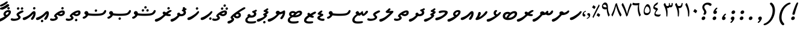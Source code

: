 SplineFontDB: 3.0
FontName: NotoSansThaana
FullName: Noto Sans Thaana
FamilyName: Noto Sans Thaana
Weight: Book
Copyright: Copyright 2014 Google Inc. All Rights Reserved.
Version: 1.01 uh
ItalicAngle: 0
UnderlinePosition: -390
UnderlineWidth: 100
Ascent: 1638
Descent: 410
InvalidEm: 0
sfntRevision: 0x0001028f
LayerCount: 2
Layer: 0 1 "Back" 1
Layer: 1 1 "Fore" 0
XUID: [1021 779 -1439063335 3340984]
FSType: 0
OS2Version: 4
OS2_WeightWidthSlopeOnly: 0
OS2_UseTypoMetrics: 0
CreationTime: 975487894
ModificationTime: 1443044231
PfmFamily: 17
TTFWeight: 400
TTFWidth: 5
LineGap: 0
VLineGap: 0
Panose: 2 11 5 2 4 5 4 2 2 4
OS2TypoAscent: 2189
OS2TypoAOffset: 0
OS2TypoDescent: -600
OS2TypoDOffset: 0
OS2TypoLinegap: 0
OS2WinAscent: 2189
OS2WinAOffset: 0
OS2WinDescent: 600
OS2WinDOffset: 0
HheadAscent: 2189
HheadAOffset: 0
HheadDescent: -600
HheadDOffset: 0
OS2SubXSize: 1434
OS2SubYSize: 1331
OS2SubXOff: 0
OS2SubYOff: 0
OS2SupXSize: 1434
OS2SupYSize: 1331
OS2SupXOff: 0
OS2SupYOff: 0
OS2StrikeYSize: 100
OS2StrikeYPos: 499
OS2CapHeight: 1462
OS2XHeight: 1098
OS2FamilyClass: 2566
OS2Vendor: 'GOOG'
OS2CodePages: 00000001.00000000
OS2UnicodeRanges: 00000000.00000000.00000100.00000000
Lookup: 1 0 0 "'salt' Stylistic Alternatives in Thaana lookup 0" { "'salt' Stylistic Alternatives in Thaana lookup 0 subtable"  } ['salt' ('thaa' <'dflt' > ) ]
Lookup: 260 0 0 "'mark' Mark Positioning in Thaana lookup 0" { "'mark' Mark Positioning in Thaana lookup 0 subtable"  } ['mark' ('thaa' <'dflt' > ) ]
Lookup: 260 0 0 "'mark' Mark Positioning in Thaana lookup 1" { "'mark' Mark Positioning in Thaana lookup 1 subtable"  } ['mark' ('thaa' <'dflt' > ) ]
DEI: 91125
ShortTable: maxp 16
  1
  0
  95
  720
  16
  85
  5
  1
  0
  0
  0
  0
  0
  0
  2
  1
EndShort
LangName: 1033 "" "" "Regular" "Monotype Imaging - Noto Sans Thaana" "" "Version 1.01 uh" "" "Noto is a trademark of Google Inc." "Monotype Imaging Inc." "Monotype Design Team" "Data unhinted. Designed by Monotype design team." "http://www.google.com/get/noto/" "http://www.monotype.com/studio" "This Font Software is licensed under the SIL Open Font License, Version 1.1. This Font Software is distributed on an +ACIA-AS IS+ACIA BASIS, WITHOUT WARRANTIES OR CONDITIONS OF ANY KIND, either express or implied. See the SIL Open Font License for the specific language, permissions and limitations governing your use of this Font Software." "http://scripts.sil.org/OFL"
GaspTable: 2 8 2 65535 3 0
Encoding: UnicodeBmp
Compacted: 1
UnicodeInterp: none
NameList: thaana
DisplaySize: -72
AntiAlias: 1
FitToEm: 1
WinInfo: 0 13 9
AnchorClass2: "Anchor-0" "'mark' Mark Positioning in Thaana lookup 0 subtable" "Anchor-1" "'mark' Mark Positioning in Thaana lookup 1 subtable" 
BeginChars: 65542 95

StartChar: .notdef
Encoding: 65536 -1 0
Width: 1229
GlyphClass: 2
Flags: W
LayerCount: 2
Back
Fore
SplineSet
193 1462 m 1,0,-1
 1034 1462 l 1,1,-1
 1034 0 l 1,2,-1
 193 0 l 1,3,-1
 193 1462 l 1,0,-1
297 104 m 1,4,-1
 930 104 l 1,5,-1
 930 1358 l 1,6,-1
 297 1358 l 1,7,-1
 297 104 l 1,4,-1
EndSplineSet
EndChar

StartChar: uniFEFF
Encoding: 65279 65279 1
AltUni2: 000000.ffffffff.0
Width: 0
GlyphClass: 2
Flags: W
LayerCount: 2
Back
Fore
EndChar

StartChar: uni000D
Encoding: 13 13 2
Width: 1000
GlyphClass: 2
Flags: W
LayerCount: 2
Back
Fore
EndChar

StartChar: space
Encoding: 32 32 3
AltUni2: 0000a0.ffffffff.0
Width: 1000
GlyphClass: 2
Flags: W
LayerCount: 2
Back
Fore
EndChar

StartChar: parenleft
Encoding: 40 40 4
Width: 1000
GlyphClass: 2
Flags: W
LayerCount: 2
Back
Fore
SplineSet
363 -365.5 m 128,-1,1
 279 -270 279 -270 229.5 -122.5 c 128,-1,2
 180 25 180 25 180 182 c 0,3,4
 180 506 180 506 322 808 c 128,-1,5
 464 1110 464 1110 692.5 1287 c 128,-1,6
 921 1464 921 1464 1076 1464 c 0,7,8
 1108 1464 1108 1464 1127 1447 c 128,-1,9
 1146 1430 1146 1430 1146 1405 c 0,10,11
 1146 1389 1146 1389 1136 1365 c 128,-1,12
 1126 1341 1126 1341 1008 1295.5 c 128,-1,13
 890 1250 890 1250 737 1103 c 128,-1,14
 584 956 584 956 482 708.5 c 128,-1,15
 380 461 380 461 380 182 c 0,16,17
 380 44 380 44 427.5 -73.5 c 128,-1,18
 475 -191 475 -191 541.5 -257.5 c 128,-1,19
 608 -324 608 -324 608 -373 c 0,20,21
 608 -408 608 -408 578.5 -434.5 c 128,-1,22
 549 -461 549 -461 507 -461 c 0,23,0
 447 -461 447 -461 363 -365.5 c 128,-1,1
EndSplineSet
EndChar

StartChar: parenright
Encoding: 41 41 5
Width: 1000
GlyphClass: 2
Flags: W
LayerCount: 2
Back
Fore
SplineSet
665 1366.5 m 128,-1,1
 750 1269 750 1269 798 1119 c 128,-1,2
 846 969 846 969 846 821 c 0,3,4
 846 497 846 497 704 195 c 128,-1,5
 562 -107 562 -107 333.5 -284 c 128,-1,6
 105 -461 105 -461 -50 -461 c 0,7,8
 -82 -461 -82 -461 -101 -444 c 128,-1,9
 -120 -427 -120 -427 -120 -402 c 2,10,-1
 -119 -381 l 2,11,12
 -118 -370 -118 -370 -97.5 -349.5 c 128,-1,13
 -77 -329 -77 -329 -1 -301.5 c 128,-1,14
 75 -274 75 -274 194.5 -184.5 c 128,-1,15
 314 -95 314 -95 419.5 58.5 c 128,-1,16
 525 212 525 212 585.5 410.5 c 128,-1,17
 646 609 646 609 646 821 c 0,18,19
 646 959 646 959 598.5 1076.5 c 128,-1,20
 551 1194 551 1194 484.5 1260.5 c 128,-1,21
 418 1327 418 1327 418 1376 c 0,22,23
 418 1411 418 1411 447.5 1437.5 c 128,-1,24
 477 1464 477 1464 519 1464 c 0,25,0
 580 1464 580 1464 665 1366.5 c 128,-1,1
EndSplineSet
EndChar

StartChar: comma
Encoding: 44 44 6
Width: 745
GlyphClass: 2
Flags: W
LayerCount: 2
Back
Fore
SplineSet
461.5 240 m 128,-1,1
 498 201 498 201 498 136 c 0,2,3
 498 75 498 75 441.5 -22.5 c 128,-1,4
 385 -120 385 -120 315 -191.5 c 128,-1,5
 245 -263 245 -263 203 -263 c 0,6,7
 179 -263 179 -263 166 -249 c 128,-1,8
 153 -235 153 -235 153 -218 c 0,9,10
 153 -197 153 -197 169 -180.5 c 128,-1,11
 185 -164 185 -164 232.5 -116 c 128,-1,12
 280 -68 280 -68 303 -11 c 1,13,14
 252 -8 252 -8 220.5 26.5 c 128,-1,15
 189 61 189 61 189 109 c 0,16,17
 189 175 189 175 243.5 227 c 128,-1,18
 298 279 298 279 366 279 c 0,19,0
 425 279 425 279 461.5 240 c 128,-1,1
EndSplineSet
EndChar

StartChar: period
Encoding: 46 46 7
Width: 745
GlyphClass: 2
Flags: W
LayerCount: 2
Back
Fore
SplineSet
196 14.5 m 128,-1,1
 162 49 162 49 162 103 c 0,2,3
 162 172 162 172 217 229 c 128,-1,4
 272 286 272 286 344 286 c 0,5,6
 400 286 400 286 436.5 249.5 c 128,-1,7
 473 213 473 213 473 159 c 0,8,9
 473 89 473 89 416.5 34.5 c 128,-1,10
 360 -20 360 -20 288 -20 c 0,11,0
 230 -20 230 -20 196 14.5 c 128,-1,1
EndSplineSet
EndChar

StartChar: afii57388
Encoding: 1548 1548 8
Width: 745
GlyphClass: 2
Flags: W
LayerCount: 2
Back
Fore
SplineSet
222.5 19 m 128,-1,1
 186 58 186 58 186 123 c 0,2,3
 186 184 186 184 242.5 281.5 c 128,-1,4
 299 379 299 379 369 450.5 c 128,-1,5
 439 522 439 522 481 522 c 0,6,7
 505 522 505 522 518 508 c 128,-1,8
 531 494 531 494 531 477 c 0,9,10
 531 456 531 456 515 439.5 c 128,-1,11
 499 423 499 423 451.5 375 c 128,-1,12
 404 327 404 327 381 270 c 1,13,14
 432 267 432 267 463.5 232.5 c 128,-1,15
 495 198 495 198 495 150 c 0,16,17
 495 84 495 84 440.5 32 c 128,-1,18
 386 -20 386 -20 318 -20 c 0,19,0
 259 -20 259 -20 222.5 19 c 128,-1,1
EndSplineSet
EndChar

StartChar: afii57403
Encoding: 1563 1563 9
Width: 745
GlyphClass: 2
Flags: W
LayerCount: 2
Back
Fore
SplineSet
196 14.5 m 128,-1,1
 162 49 162 49 162 103 c 0,2,3
 162 172 162 172 217 229 c 128,-1,4
 272 286 272 286 344 286 c 0,5,6
 400 286 400 286 436.5 249.5 c 128,-1,7
 473 213 473 213 473 159 c 0,8,9
 473 89 473 89 416.5 34.5 c 128,-1,10
 360 -20 360 -20 288 -20 c 0,11,0
 230 -20 230 -20 196 14.5 c 128,-1,1
257.5 533 m 128,-1,13
 221 572 221 572 221 637 c 0,14,15
 221 698 221 698 277.5 795.5 c 128,-1,16
 334 893 334 893 404 964.5 c 128,-1,17
 474 1036 474 1036 516 1036 c 0,18,19
 540 1036 540 1036 553 1022 c 128,-1,20
 566 1008 566 1008 566 991 c 0,21,22
 566 970 566 970 550 953.5 c 128,-1,23
 534 937 534 937 486.5 889 c 128,-1,24
 439 841 439 841 416 784 c 1,25,26
 467 781 467 781 498.5 746.5 c 128,-1,27
 530 712 530 712 530 664 c 0,28,29
 530 598 530 598 475.5 546 c 128,-1,30
 421 494 421 494 353 494 c 0,31,12
 294 494 294 494 257.5 533 c 128,-1,13
355 800 m 1024,32,-1
EndSplineSet
EndChar

StartChar: afii57407
Encoding: 1567 1567 10
Width: 980
GlyphClass: 2
Flags: W
LayerCount: 2
Back
Fore
SplineSet
1011 1223.5 m 128,-1,1
 973 1186 973 1186 944 1186 c 0,2,3
 909 1186 909 1186 830 1240 c 128,-1,4
 751 1294 751 1294 687 1294 c 0,5,6
 577 1294 577 1294 503.5 1234 c 128,-1,7
 430 1174 430 1174 430 1078 c 0,8,9
 430 994 430 994 518 873.5 c 128,-1,10
 606 753 606 753 606 653 c 0,11,12
 606 558 606 558 559.5 495.5 c 128,-1,13
 513 433 513 433 448 433 c 2,14,-1
 420 434 l 2,15,16
 395 434 395 434 376 443 c 128,-1,17
 357 452 357 452 357 471 c 0,18,19
 357 505 357 505 385.5 561 c 128,-1,20
 414 617 414 617 414 665 c 0,21,22
 414 727 414 727 338.5 837 c 128,-1,23
 263 947 263 947 263 1075 c 0,24,25
 263 1229 263 1229 392.5 1345.5 c 128,-1,26
 522 1462 522 1462 714 1462 c 0,27,28
 852 1462 852 1462 935.5 1421 c 128,-1,29
 1019 1380 1019 1380 1034 1356 c 128,-1,30
 1049 1332 1049 1332 1049 1301 c 0,31,0
 1049 1261 1049 1261 1011 1223.5 c 128,-1,1
257 229 m 128,-1,33
 312 286 312 286 384 286 c 0,34,35
 440 286 440 286 476.5 249.5 c 128,-1,36
 513 213 513 213 513 159 c 0,37,38
 513 89 513 89 456.5 34.5 c 128,-1,39
 400 -20 400 -20 328 -20 c 0,40,41
 270 -20 270 -20 236 14.5 c 128,-1,42
 202 49 202 49 202 103 c 0,43,32
 202 172 202 172 257 229 c 128,-1,33
EndSplineSet
EndChar

StartChar: thn_H
Encoding: 1920 1920 11
Width: 1084
GlyphClass: 2
Flags: W
AnchorPoint: "Anchor-1" 460 -120 basechar 0
AnchorPoint: "Anchor-0" 700 1060 basechar 0
LayerCount: 2
Back
Fore
SplineSet
1008 721 m 128,-1,1
 1024 702 1024 702 1024 671 c 0,2,3
 1024 657 1024 657 1017.5 633.5 c 128,-1,4
 1011 610 1011 610 953 531 c 128,-1,5
 895 452 895 452 744.5 323 c 128,-1,6
 594 194 594 194 453.5 106.5 c 128,-1,7
 313 19 313 19 239.5 -0.5 c 128,-1,8
 166 -20 166 -20 153 -20 c 0,9,10
 94 -20 94 -20 62 7 c 128,-1,11
 30 34 30 34 30 82 c 0,12,13
 30 179 30 179 134 205.5 c 128,-1,14
 238 232 238 232 385.5 316.5 c 128,-1,15
 533 401 533 401 646 480.5 c 128,-1,16
 759 560 759 560 833.5 650 c 128,-1,17
 908 740 908 740 961 740 c 0,18,0
 992 740 992 740 1008 721 c 128,-1,1
EndSplineSet
EndChar

StartChar: thn_SH
Encoding: 1921 1921 12
Width: 1389
GlyphClass: 2
Flags: W
AnchorPoint: "Anchor-1" 460 -120 basechar 0
AnchorPoint: "Anchor-0" 750 1060 basechar 0
LayerCount: 2
Back
Fore
SplineSet
825 689.5 m 128,-1,1
 870 658 870 658 898 610 c 1,2,3
 976 610 976 610 1052.5 647 c 128,-1,4
 1129 684 1129 684 1190 742 c 128,-1,5
 1251 800 1251 800 1287 800 c 0,6,7
 1320 800 1320 800 1339.5 780 c 128,-1,8
 1359 760 1359 760 1359 734 c 0,9,10
 1359 623 1359 623 1175.5 511.5 c 128,-1,11
 992 400 992 400 748 400 c 0,12,13
 731 400 731 400 723 401 c 1,14,15
 582 227 582 227 438.5 97.5 c 128,-1,16
 295 -32 295 -32 172.5 -96 c 128,-1,17
 50 -160 50 -160 -2 -160 c 0,18,19
 -60 -160 -60 -160 -90 -129 c 128,-1,20
 -120 -98 -120 -98 -120 -44 c 0,21,22
 -120 37 -120 37 -31.5 66 c 128,-1,23
 57 95 57 95 117.5 120.5 c 128,-1,24
 178 146 178 146 270 212.5 c 128,-1,25
 362 279 362 279 434.5 347 c 128,-1,26
 507 415 507 415 560 474 c 1,27,28
 524 513 524 513 524 561 c 0,29,30
 524 631 524 631 577 676 c 128,-1,31
 630 721 630 721 720 721 c 0,32,0
 780 721 780 721 825 689.5 c 128,-1,1
EndSplineSet
EndChar

StartChar: thn_N
Encoding: 1922 1922 13
Width: 1656
GlyphClass: 2
Flags: W
AnchorPoint: "Anchor-1" 460 -120 basechar 0
AnchorPoint: "Anchor-0" 880 1060 basechar 0
LayerCount: 2
Back
Fore
SplineSet
835 688.5 m 128,-1,1
 885 657 885 657 913 609 c 1,2,3
 965 616 965 616 1003 653.5 c 128,-1,4
 1041 691 1041 691 1075 730.5 c 128,-1,5
 1109 770 1109 770 1145 770 c 256,6,7
 1181 770 1181 770 1200 742 c 128,-1,8
 1219 714 1219 714 1219 634 c 0,9,10
 1219 617 1219 617 1215 597.5 c 128,-1,11
 1211 578 1211 578 1203 561 c 1,12,13
 1292 563 1292 563 1328 588.5 c 128,-1,14
 1364 614 1364 614 1438 704 c 2,15,-1
 1469 743 l 2,16,17
 1496 776 1496 776 1514 788 c 128,-1,18
 1532 800 1532 800 1554 800 c 0,19,20
 1589 800 1589 800 1607.5 780.5 c 128,-1,21
 1626 761 1626 761 1626 717 c 0,22,23
 1626 603 1626 603 1500 492.5 c 128,-1,24
 1374 382 1374 382 1220 382 c 0,25,26
 1166 382 1166 382 1119 398.5 c 128,-1,27
 1072 415 1072 415 1027 448 c 1,28,-1
 969 432 l 2,29,30
 910 414 910 414 860.5 406.5 c 128,-1,31
 811 399 811 399 752 399 c 2,32,-1
 737 399 l 2,33,34
 730 399 730 399 722 400 c 1,35,36
 597 245 597 245 455 112.5 c 128,-1,37
 313 -20 313 -20 183 -90 c 128,-1,38
 53 -160 53 -160 -2 -160 c 0,39,40
 -60 -160 -60 -160 -90 -129 c 128,-1,41
 -120 -98 -120 -98 -120 -44 c 0,42,43
 -120 37 -120 37 -31.5 66 c 128,-1,44
 57 95 57 95 117.5 120.5 c 128,-1,45
 178 146 178 146 270 212.5 c 128,-1,46
 362 279 362 279 434 346.5 c 128,-1,47
 506 414 506 414 559 473 c 1,48,49
 524 511 524 511 524 560 c 0,50,51
 524 628 524 628 578.5 674 c 128,-1,52
 633 720 633 720 725 720 c 0,53,0
 785 720 785 720 835 688.5 c 128,-1,1
EndSplineSet
EndChar

StartChar: thn_R
Encoding: 1923 1923 14
Width: 1329
GlyphClass: 2
Flags: W
AnchorPoint: "Anchor-1" 460 -120 basechar 0
AnchorPoint: "Anchor-0" 650 1060 basechar 0
LayerCount: 2
Back
Fore
SplineSet
757 673.5 m 128,-1,1
 794 650 794 650 822 620 c 1,2,3
 944 720 944 720 1045 775 c 128,-1,4
 1146 830 1146 830 1219 830 c 0,5,6
 1260 830 1260 830 1279.5 811.5 c 128,-1,7
 1299 793 1299 793 1299 762 c 0,8,9
 1299 724 1299 724 1209 673.5 c 128,-1,10
 1119 623 1119 623 1086 596 c 2,11,-1
 977 508 l 1,12,13
 1004 498 1004 498 1038 492.5 c 128,-1,14
 1072 487 1072 487 1115 487 c 0,15,16
 1172 487 1172 487 1204.5 464 c 128,-1,17
 1237 441 1237 441 1237 396 c 0,18,19
 1237 359 1237 359 1193.5 337.5 c 128,-1,20
 1150 316 1150 316 1073 316 c 0,21,22
 1010 316 1010 316 937.5 328.5 c 128,-1,23
 865 341 865 341 796 365 c 1,24,25
 743 320 743 320 564.5 157.5 c 128,-1,26
 386 -5 386 -5 224.5 -82.5 c 128,-1,27
 63 -160 63 -160 6 -160 c 0,28,29
 -57 -160 -57 -160 -88.5 -127.5 c 128,-1,30
 -120 -95 -120 -95 -120 -44 c 0,31,32
 -120 45 -120 45 -14 69.5 c 128,-1,33
 92 94 92 94 255.5 175 c 128,-1,34
 419 256 419 256 628 447 c 1,35,36
 589 476 589 476 566 509.5 c 128,-1,37
 543 543 543 543 543 581 c 0,38,39
 543 627 543 627 573.5 662 c 128,-1,40
 604 697 604 697 661 697 c 0,41,0
 720 697 720 697 757 673.5 c 128,-1,1
EndSplineSet
EndChar

StartChar: thn_B
Encoding: 1924 1924 15
Width: 1458
GlyphClass: 2
Flags: W
AnchorPoint: "Anchor-1" 560 -120 basechar 0
AnchorPoint: "Anchor-0" 830 1060 basechar 0
LayerCount: 2
Back
Fore
SplineSet
1112 146.5 m 128,-1,1
 886 -20 886 -20 560 -20 c 0,2,3
 365 -20 365 -20 242.5 68.5 c 128,-1,4
 120 157 120 157 120 300 c 0,5,6
 120 465 120 465 235.5 571.5 c 128,-1,7
 351 678 351 678 545 678 c 0,8,9
 614 678 614 678 669 660 c 128,-1,10
 724 642 724 642 769 613 c 1,11,12
 847 670 847 670 933.5 705 c 128,-1,13
 1020 740 1020 740 1114 740 c 0,14,15
 1216 740 1216 740 1277 683 c 128,-1,16
 1338 626 1338 626 1338 540 c 0,17,0
 1338 313 1338 313 1112 146.5 c 128,-1,1
817.5 436 m 128,-1,19
 673 312 673 312 595 160 c 1,20,21
 838 173 838 173 988 281 c 128,-1,22
 1138 389 1138 389 1138 500 c 0,23,24
 1138 560 1138 560 1070 560 c 0,25,18
 962 560 962 560 817.5 436 c 128,-1,19
345.5 232 m 128,-1,27
 371 199 371 199 408 182 c 1,28,-1
 448 250 l 2,29,30
 484 311 484 311 528 370.5 c 128,-1,31
 572 430 572 430 623 483 c 1,32,33
 575 498 575 498 532 498 c 0,34,35
 442 498 442 498 381 445 c 128,-1,36
 320 392 320 392 320 318 c 0,37,26
 320 265 320 265 345.5 232 c 128,-1,27
EndSplineSet
EndChar

StartChar: thn_L
Encoding: 1925 1925 16
Width: 1117
GlyphClass: 2
Flags: W
AnchorPoint: "Anchor-1" 500 -120 basechar 0
AnchorPoint: "Anchor-0" 680 1060 basechar 0
LayerCount: 2
Back
Fore
SplineSet
610 347 m 1,0,1
 547 374 547 374 508.5 432.5 c 128,-1,2
 470 491 470 491 470 573 c 0,3,4
 470 673 470 673 534 751.5 c 128,-1,5
 598 830 598 830 676 830 c 0,6,7
 715 830 715 830 740.5 811.5 c 128,-1,8
 766 793 766 793 766 758 c 0,9,10
 766 735 766 735 750 719 c 2,11,-1
 714 684 l 2,12,13
 692 663 692 663 676.5 636 c 128,-1,14
 661 609 661 609 661 568 c 0,15,16
 661 520 661 520 693.5 495.5 c 128,-1,17
 726 471 726 471 774 466 c 1,18,19
 829 512 829 512 908.5 590.5 c 128,-1,20
 988 669 988 669 1027 669 c 0,21,22
 1056 669 1056 669 1071.5 656.5 c 128,-1,23
 1087 644 1087 644 1087 607 c 0,24,25
 1087 474 1087 474 636 157 c 128,-1,26
 185 -160 185 -160 1 -160 c 0,27,28
 -60 -160 -60 -160 -90 -127 c 128,-1,29
 -120 -94 -120 -94 -120 -40 c 0,30,31
 -120 52 -120 52 6 72.5 c 128,-1,32
 132 93 132 93 296.5 171.5 c 128,-1,33
 461 250 461 250 610 347 c 1,0,1
EndSplineSet
EndChar

StartChar: hn_K
Encoding: 1926 1926 17
Width: 1126
GlyphClass: 2
Flags: W
AnchorPoint: "Anchor-1" 460 -120 basechar 0
AnchorPoint: "Anchor-0" 720 1060 basechar 0
LayerCount: 2
Back
Fore
SplineSet
373 233 m 1,0,1
 509 277 509 277 654 413.5 c 128,-1,2
 799 550 799 550 861.5 645 c 128,-1,3
 924 740 924 740 992 740 c 0,4,5
 1031 740 1031 740 1048.5 716 c 128,-1,6
 1066 692 1066 692 1066 654 c 0,7,8
 1066 544 1066 544 830.5 339.5 c 128,-1,9
 595 135 595 135 425.5 57.5 c 128,-1,10
 256 -20 256 -20 159 -20 c 0,11,12
 117 -20 117 -20 88.5 3 c 128,-1,13
 60 26 60 26 60 56 c 0,14,15
 60 98 60 98 92.5 141.5 c 128,-1,16
 125 185 125 185 190 291.5 c 128,-1,17
 255 398 255 398 271.5 504 c 128,-1,18
 288 610 288 610 321.5 639.5 c 128,-1,19
 355 669 355 669 402 669 c 0,20,21
 456 669 456 669 481 640.5 c 128,-1,22
 506 612 506 612 506 548 c 0,23,24
 506 489 506 489 453.5 386.5 c 128,-1,25
 401 284 401 284 368 251 c 1,26,-1
 373 233 l 1,0,1
EndSplineSet
EndChar

StartChar: thn_Alifu
Encoding: 1927 1927 18
Width: 1091
GlyphClass: 2
Flags: W
AnchorPoint: "Anchor-1" 400 -120 basechar 0
AnchorPoint: "Anchor-0" 540 1060 basechar 0
LayerCount: 2
Back
Fore
SplineSet
787 526 m 1,0,1
 609 315 609 315 360.5 147.5 c 128,-1,2
 112 -20 112 -20 6 -20 c 0,3,4
 -57 -20 -57 -20 -88.5 7.5 c 128,-1,5
 -120 35 -120 35 -120 86 c 0,6,7
 -120 173 -120 173 -26 199.5 c 128,-1,8
 68 226 68 226 179 276.5 c 128,-1,9
 290 327 290 327 393.5 398.5 c 128,-1,10
 497 470 497 470 621.5 605 c 128,-1,11
 746 740 746 740 837 740 c 0,12,13
 904 740 904 740 937.5 693 c 128,-1,14
 971 646 971 646 971 544 c 0,15,16
 971 431 971 431 932 323.5 c 128,-1,17
 893 216 893 216 818.5 107 c 128,-1,18
 744 -2 744 -2 674 -2 c 0,19,20
 631 -2 631 -2 605.5 19.5 c 128,-1,21
 580 41 580 41 580 77 c 0,22,23
 580 115 580 115 602 144.5 c 128,-1,24
 624 174 624 174 683 263 c 128,-1,25
 742 352 742 352 762 408 c 128,-1,26
 782 464 782 464 787 526 c 1,0,1
EndSplineSet
EndChar

StartChar: thn_V
Encoding: 1928 1928 19
Width: 1102
GlyphClass: 2
Flags: W
AnchorPoint: "Anchor-1" 340 -120 basechar 0
AnchorPoint: "Anchor-0" 530 1060 basechar 0
LayerCount: 2
Back
Fore
SplineSet
470 294 m 1,0,1
 416 326 416 326 387 374 c 128,-1,2
 358 422 358 422 358 479 c 0,3,4
 358 607 358 607 490.5 718.5 c 128,-1,5
 623 830 623 830 785 830 c 0,6,7
 884 830 884 830 937 790 c 128,-1,8
 990 750 990 750 990 674 c 0,9,10
 990 562 990 562 913 455 c 128,-1,11
 836 348 836 348 608 167.5 c 128,-1,12
 380 -13 380 -13 216.5 -86.5 c 128,-1,13
 53 -160 53 -160 6 -160 c 0,14,15
 -57 -160 -57 -160 -88.5 -129 c 128,-1,16
 -120 -98 -120 -98 -120 -47 c 0,17,18
 -120 45 -120 45 -22.5 67 c 128,-1,19
 75 89 75 89 214.5 156.5 c 128,-1,20
 354 224 354 224 470 294 c 1,0,1
652 421 m 1,21,22
 734 488 734 488 768 536 c 128,-1,23
 802 584 802 584 802 625 c 0,24,25
 802 642 802 642 791 653.5 c 128,-1,26
 780 665 780 665 745 665 c 0,27,28
 681 665 681 665 614.5 610 c 128,-1,29
 548 555 548 555 548 493 c 0,30,31
 548 462 548 462 571.5 444.5 c 128,-1,32
 595 427 595 427 652 421 c 1,21,22
EndSplineSet
EndChar

StartChar: thn_M
Encoding: 1929 1929 20
Width: 1060
GlyphClass: 2
Flags: W
AnchorPoint: "Anchor-1" 420 -120 basechar 0
AnchorPoint: "Anchor-0" 540 1060 basechar 0
LayerCount: 2
Back
Fore
SplineSet
713 627 m 128,-1,1
 680 635 680 635 635 635 c 0,2,3
 542 635 542 635 445 604 c 128,-1,4
 348 573 348 573 299 573 c 0,5,6
 257 573 257 573 233.5 599.5 c 128,-1,7
 210 626 210 626 210 662 c 0,8,9
 210 725 210 725 312 762.5 c 128,-1,10
 414 800 414 800 621 800 c 0,11,12
 807 800 807 800 893.5 758 c 128,-1,13
 980 716 980 716 980 633 c 0,14,15
 980 553 980 553 899.5 451.5 c 128,-1,16
 819 350 819 350 621 213 c 128,-1,17
 423 76 423 76 264 18 c 128,-1,18
 105 -40 105 -40 46 -40 c 0,19,20
 -80 -40 -80 -40 -80 61 c 0,21,22
 -80 154 -80 154 32.5 177 c 128,-1,23
 145 200 145 200 299 253.5 c 128,-1,24
 453 307 453 307 599.5 419.5 c 128,-1,25
 746 532 746 532 746 604 c 0,26,0
 746 619 746 619 713 627 c 128,-1,1
EndSplineSet
EndChar

StartChar: thn_F
Encoding: 1930 1930 21
Width: 920
GlyphClass: 2
Flags: W
AnchorPoint: "Anchor-1" 440 -120 basechar 0
AnchorPoint: "Anchor-0" 540 1060 basechar 0
LayerCount: 2
Back
Fore
SplineSet
677 455 m 1,0,1
 712 437 712 437 731.5 419.5 c 128,-1,2
 751 402 751 402 751 368 c 0,3,4
 751 285 751 285 583 149.5 c 128,-1,5
 415 14 415 14 244 -73 c 128,-1,6
 73 -160 73 -160 6 -160 c 0,7,8
 -57 -160 -57 -160 -88.5 -127.5 c 128,-1,9
 -120 -95 -120 -95 -120 -44 c 0,10,11
 -120 50 -120 50 34.5 81.5 c 128,-1,12
 189 113 189 113 353.5 194.5 c 128,-1,13
 518 276 518 276 518 338 c 0,14,15
 518 350 518 350 484.5 365.5 c 128,-1,16
 451 381 451 381 433.5 402 c 128,-1,17
 416 423 416 423 416 454 c 0,18,19
 416 480 416 480 447 506.5 c 128,-1,20
 478 533 478 533 531 559 c 2,21,-1
 586 586 l 2,22,23
 612 598 612 598 628.5 608.5 c 128,-1,24
 645 619 645 619 645 627 c 0,25,26
 645 636 645 636 637.5 641 c 128,-1,27
 630 646 630 646 614 650 c 2,28,-1
 575 659 l 2,29,30
 510 674 510 674 483 692 c 128,-1,31
 456 710 456 710 456 747 c 0,32,33
 456 795 456 795 506 821.5 c 128,-1,34
 556 848 556 848 606 877.5 c 128,-1,35
 656 907 656 907 699.5 943.5 c 128,-1,36
 743 980 743 980 779 980 c 0,37,38
 811 980 811 980 834 956.5 c 128,-1,39
 857 933 857 933 857 900 c 0,40,41
 857 872 857 872 819.5 836.5 c 128,-1,42
 782 801 782 801 709 765 c 1,43,44
 818 735 818 735 844 712 c 128,-1,45
 870 689 870 689 870 657 c 0,46,47
 870 603 870 603 822 553 c 128,-1,48
 774 503 774 503 677 455 c 1,0,1
EndSplineSet
EndChar

StartChar: thn_D
Encoding: 1931 1931 22
Width: 1298
GlyphClass: 2
Flags: W
AnchorPoint: "Anchor-1" 500 -120 basechar 0
AnchorPoint: "Anchor-0" 640 1060 basechar 0
LayerCount: 2
Back
Fore
SplineSet
1104 791 m 1,0,1
 1132 781 1132 781 1161 734.5 c 128,-1,2
 1190 688 1190 688 1190 630 c 0,3,4
 1190 483 1190 483 1062.5 393 c 128,-1,5
 935 303 935 303 755 303 c 0,6,7
 735 303 735 303 708.5 305 c 128,-1,8
 682 307 682 307 652 312 c 1,9,10
 439 59 439 59 255 -50.5 c 128,-1,11
 71 -160 71 -160 -2 -160 c 0,12,13
 -60 -160 -60 -160 -90 -129 c 128,-1,14
 -120 -98 -120 -98 -120 -44 c 0,15,16
 -120 42 -120 42 -12 72.5 c 128,-1,17
 96 103 96 103 161 135 c 128,-1,18
 226 167 226 167 308 227.5 c 128,-1,19
 390 288 390 288 481 382 c 1,20,21
 462 399 462 399 451.5 420.5 c 128,-1,22
 441 442 441 442 441 469 c 0,23,24
 441 537 441 537 481 573.5 c 128,-1,25
 521 610 521 610 592 610 c 0,26,27
 631 610 631 610 663 579 c 128,-1,28
 695 548 695 548 708 501 c 1,29,30
 748 488 748 488 809 488 c 0,31,32
 883 488 883 488 936.5 526.5 c 128,-1,33
 990 565 990 565 990 627 c 0,34,35
 990 698 990 698 914.5 724 c 128,-1,36
 839 750 839 750 839 800 c 0,37,38
 839 867 839 867 933 891.5 c 128,-1,39
 1027 916 1027 916 1065 940 c 2,40,-1
 1095 959 l 2,41,42
 1109 968 1109 968 1123.5 974 c 128,-1,43
 1138 980 1138 980 1156 980 c 0,44,45
 1192 980 1192 980 1215 957 c 128,-1,46
 1238 934 1238 934 1238 900 c 0,47,48
 1238 869 1238 869 1213 845.5 c 128,-1,49
 1188 822 1188 822 1104 791 c 1,0,1
EndSplineSet
EndChar

StartChar: thn_T
Encoding: 1932 1932 23
Width: 1330
GlyphClass: 2
Flags: W
AnchorPoint: "Anchor-1" 420 -120 basechar 0
AnchorPoint: "Anchor-0" 600 1060 basechar 0
LayerCount: 2
Back
Fore
SplineSet
569 427 m 1,0,1
 537 403 537 403 513.5 384.5 c 128,-1,2
 490 366 490 366 490 351 c 0,3,4
 490 337 490 337 548 282.5 c 128,-1,5
 606 228 606 228 606 165 c 0,6,7
 606 62 606 62 469.5 -14 c 128,-1,8
 333 -90 333 -90 186 -90 c 0,9,10
 73 -90 73 -90 11.5 -61 c 128,-1,11
 -50 -32 -50 -32 -50 21 c 0,12,13
 -50 64 -50 64 -30 90.5 c 128,-1,14
 -10 117 -10 117 34 117 c 0,15,16
 66 117 66 117 109 102.5 c 128,-1,17
 152 88 152 88 192 88 c 0,18,19
 286 88 286 88 343.5 109.5 c 128,-1,20
 401 131 401 131 401 173 c 0,21,22
 401 204 401 204 344 243 c 128,-1,23
 287 282 287 282 287 310 c 0,24,25
 287 392 287 392 407 506.5 c 128,-1,26
 527 621 527 621 710 710.5 c 128,-1,27
 893 800 893 800 1022 800 c 0,28,29
 1116 800 1116 800 1159 751.5 c 128,-1,30
 1202 703 1202 703 1202 615 c 0,31,32
 1202 484 1202 484 1094.5 399 c 128,-1,33
 987 314 987 314 850 314 c 0,34,35
 782 314 782 314 704.5 344 c 128,-1,36
 627 374 627 374 569 427 c 1,0,1
1003 630 m 128,-1,38
 994 635 994 635 978 635 c 0,39,40
 954 635 954 635 879 602 c 128,-1,41
 804 569 804 569 733 529 c 1,42,43
 759 509 759 509 790.5 496.5 c 128,-1,44
 822 484 822 484 860 484 c 0,45,46
 932 484 932 484 972 515.5 c 128,-1,47
 1012 547 1012 547 1012 608 c 0,48,37
 1012 625 1012 625 1003 630 c 128,-1,38
EndSplineSet
EndChar

StartChar: thn_LL
Encoding: 1933 1933 24
Width: 1179
GlyphClass: 2
Flags: W
AnchorPoint: "Anchor-1" 460 -120 basechar 0
AnchorPoint: "Anchor-0" 440 1060 basechar 0
LayerCount: 2
Back
Fore
SplineSet
692 741 m 1,0,1
 733 741 733 741 773 746 c 2,2,-1
 931 762 l 2,3,4
 970 765 970 765 1009 765 c 0,5,6
 1040 765 1040 765 1059.5 749 c 128,-1,7
 1079 733 1079 733 1079 701 c 256,8,9
 1079 669 1079 669 1057.5 632.5 c 128,-1,10
 1036 596 1036 596 892.5 449 c 128,-1,11
 749 302 749 302 572 155.5 c 128,-1,12
 395 9 395 9 235.5 -75.5 c 128,-1,13
 76 -160 76 -160 6 -160 c 0,14,15
 -57 -160 -57 -160 -88.5 -127.5 c 128,-1,16
 -120 -95 -120 -95 -120 -44 c 0,17,18
 -120 47 -120 47 -16.5 69 c 128,-1,19
 87 91 87 91 227 157 c 128,-1,20
 367 223 367 223 533 360.5 c 128,-1,21
 699 498 699 498 798 587 c 1,22,23
 753 582 753 582 705 579.5 c 128,-1,24
 657 577 657 577 602 577 c 0,25,26
 517 577 517 577 471.5 607 c 128,-1,27
 426 637 426 637 426 685 c 0,28,29
 426 734 426 734 473 766 c 128,-1,30
 520 798 520 798 572 844.5 c 128,-1,31
 624 891 624 891 662 935.5 c 128,-1,32
 700 980 700 980 753 980 c 0,33,34
 788 980 788 980 809.5 955.5 c 128,-1,35
 831 931 831 931 831 896 c 0,36,37
 831 829 831 829 692 741 c 1,0,1
EndSplineSet
EndChar

StartChar: thn_G
Encoding: 1934 1934 25
Width: 1023
GlyphClass: 2
Flags: W
AnchorPoint: "Anchor-1" 460 -120 basechar 0
AnchorPoint: "Anchor-0" 560 1060 basechar 0
LayerCount: 2
Back
Fore
SplineSet
504 253 m 2,1,-1
 453 307 l 2,2,3
 425 337 425 337 402 374 c 128,-1,4
 379 411 379 411 379 455 c 0,5,6
 379 564 379 564 594.5 682 c 128,-1,7
 810 800 810 800 873 800 c 0,8,9
 919 800 919 800 943.5 775 c 128,-1,10
 968 750 968 750 968 714 c 0,11,12
 968 665 968 665 902.5 636.5 c 128,-1,13
 837 608 837 608 708 536 c 128,-1,14
 579 464 579 464 579 443 c 0,15,16
 579 429 579 429 602 407 c 2,17,-1
 653 356 l 2,18,19
 681 328 681 328 704 297 c 128,-1,20
 727 266 727 266 727 236 c 0,21,22
 727 92 727 92 550.5 1 c 128,-1,23
 374 -90 374 -90 134 -90 c 0,24,25
 23 -90 23 -90 -46 -58 c 128,-1,26
 -115 -26 -115 -26 -115 30 c 0,27,28
 -115 74 -115 74 -87 102 c 128,-1,29
 -59 130 -59 130 -21 130 c 0,30,31
 -2 130 -2 130 20 124 c 2,32,-1
 66 110 l 2,33,34
 91 102 91 102 120.5 96 c 128,-1,35
 150 90 150 90 185 90 c 0,36,37
 332 90 332 90 429.5 124 c 128,-1,38
 527 158 527 158 527 211 c 0,39,0
 527 229 527 229 504 253 c 2,1,-1
EndSplineSet
EndChar

StartChar: thn_GN
Encoding: 1935 1935 26
Width: 1478
GlyphClass: 2
Flags: W
AnchorPoint: "Anchor-1" 560 -340 basechar 0
AnchorPoint: "Anchor-0" 680 1060 basechar 0
LayerCount: 2
Back
Fore
SplineSet
648 659.5 m 128,-1,1
 688 578 688 578 729 578 c 0,2,3
 751 578 751 578 780 599 c 128,-1,4
 809 620 809 620 848 659 c 2,5,-1
 886 698 l 2,6,7
 904 716 904 716 920 728 c 128,-1,8
 936 740 936 740 947 740 c 0,9,10
 1006 740 1006 740 1007.5 639 c 128,-1,11
 1009 538 1009 538 1045 511 c 1,12,13
 1077 511 1077 511 1125 558.5 c 128,-1,14
 1173 606 1173 606 1220.5 688.5 c 128,-1,15
 1268 771 1268 771 1354 771 c 0,16,17
 1391 771 1391 771 1409.5 750.5 c 128,-1,18
 1428 730 1428 730 1428 696 c 0,19,20
 1428 622 1428 622 1335 534.5 c 128,-1,21
 1242 447 1242 447 1167.5 389 c 128,-1,22
 1093 331 1093 331 1025 331 c 0,23,24
 975 331 975 331 930 371 c 128,-1,25
 885 411 885 411 868 477 c 1,26,27
 818 403 818 403 765.5 374.5 c 128,-1,28
 713 346 713 346 669 346 c 0,29,30
 655 346 655 346 634 357 c 128,-1,31
 613 368 613 368 591 383 c 1,32,33
 456 299 456 299 373 198.5 c 128,-1,34
 290 98 290 98 290 8 c 0,35,36
 290 -68 290 -68 356.5 -104 c 128,-1,37
 423 -140 423 -140 557 -140 c 0,38,39
 651 -140 651 -140 707.5 -137 c 128,-1,40
 764 -134 764 -134 802 -130 c 2,41,-1
 867 -124 l 2,42,43
 895 -121 895 -121 932 -121 c 0,44,45
 965 -121 965 -121 985.5 -139.5 c 128,-1,46
 1006 -158 1006 -158 1006 -194 c 0,47,48
 1006 -256 1006 -256 885 -288 c 128,-1,49
 764 -320 764 -320 545 -320 c 0,50,51
 325 -320 325 -320 212.5 -240.5 c 128,-1,52
 100 -161 100 -161 100 -15 c 0,53,54
 100 112 100 112 205.5 247.5 c 128,-1,55
 311 383 311 383 470 480 c 1,56,-1
 439 499 l 2,57,58
 411 515 411 515 395 534 c 128,-1,59
 379 553 379 553 379 577 c 0,60,61
 379 635 379 635 437.5 688 c 128,-1,62
 496 741 496 741 566 741 c 0,63,0
 608 741 608 741 648 659.5 c 128,-1,1
EndSplineSet
EndChar

StartChar: thn_S
Encoding: 1936 1936 27
Width: 2087
GlyphClass: 2
Flags: W
AnchorPoint: "Anchor-1" 460 -120 basechar 0
AnchorPoint: "Anchor-0" 1120 1060 basechar 0
LayerCount: 2
Back
Fore
SplineSet
321 423 m 1,0,1
 248 463 248 463 223 498.5 c 128,-1,2
 198 534 198 534 198 582 c 0,3,4
 198 641 198 641 246 692 c 128,-1,5
 294 743 294 743 359 743 c 0,6,7
 436 743 436 743 486 691 c 128,-1,8
 536 639 536 639 542 554 c 1,9,10
 657 538 657 538 791.5 529 c 128,-1,11
 926 520 926 520 1091 520 c 0,12,13
 1647 520 1647 520 1745.5 598 c 128,-1,14
 1844 676 1844 676 1875.5 753 c 128,-1,15
 1907 830 1907 830 1975 830 c 0,16,17
 2014 830 2014 830 2030.5 807.5 c 128,-1,18
 2047 785 2047 785 2047 747 c 0,19,20
 2047 635 2047 635 1934.5 524.5 c 128,-1,21
 1822 414 1822 414 1640 377 c 128,-1,22
 1458 340 1458 340 1065 340 c 0,23,24
 893 340 893 340 755 351.5 c 128,-1,25
 617 363 617 363 510 378 c 1,26,27
 466 279 466 279 348 186.5 c 128,-1,28
 230 94 230 94 154 94 c 0,29,30
 106 94 106 94 78 118 c 128,-1,31
 50 142 50 142 50 182 c 0,32,33
 50 239 50 239 126 265.5 c 128,-1,34
 202 292 202 292 256 336.5 c 128,-1,35
 310 381 310 381 321 423 c 1,0,1
EndSplineSet
EndChar

StartChar: thn_DD
Encoding: 1937 1937 28
Width: 799
GlyphClass: 2
Flags: W
AnchorPoint: "Anchor-1" 420 -120 basechar 0
AnchorPoint: "Anchor-0" 360 1060 basechar 0
LayerCount: 2
Back
Fore
SplineSet
536.5 96.5 m 128,-1,1
 556 98 556 98 586 98 c 0,2,3
 624 98 624 98 641.5 74.5 c 128,-1,4
 659 51 659 51 659 9 c 0,5,6
 659 -42 659 -42 623.5 -66 c 128,-1,7
 588 -90 588 -90 518 -90 c 0,8,9
 358 -90 358 -90 204 -17.5 c 128,-1,10
 50 55 50 55 50 159 c 0,11,12
 50 228 50 228 99 278.5 c 128,-1,13
 148 329 148 329 221 362 c 2,14,-1
 306 401 l 1,15,16
 283 410 283 410 181 428.5 c 128,-1,17
 79 447 79 447 79 506 c 0,18,19
 79 550 79 550 120 589 c 128,-1,20
 161 628 161 628 200.5 666 c 128,-1,21
 240 704 240 704 302.5 748 c 128,-1,22
 365 792 365 792 406 792 c 0,23,24
 442 792 442 792 460 771.5 c 128,-1,25
 478 751 478 751 478 725 c 0,26,27
 478 692 478 692 439.5 648.5 c 128,-1,28
 401 605 401 605 325 556 c 1,29,30
 340 551 340 551 363 546 c 2,31,-1
 411 534 l 2,32,33
 488 514 488 514 521.5 489.5 c 128,-1,34
 555 465 555 465 555 435 c 0,35,36
 555 346 555 346 481.5 317.5 c 128,-1,37
 408 289 408 289 336 246.5 c 128,-1,38
 264 204 264 204 264 189 c 0,39,40
 264 160 264 160 333 127.5 c 128,-1,41
 402 95 402 95 492 95 c 0,42,0
 517 95 517 95 536.5 96.5 c 128,-1,1
556 800 m 1024,43,-1
EndSplineSet
EndChar

StartChar: thn_Z
Encoding: 1938 1938 29
Width: 1168
GlyphClass: 2
Flags: W
AnchorPoint: "Anchor-1" 500 -340 basechar 0
AnchorPoint: "Anchor-0" 540 1060 basechar 0
LayerCount: 2
Back
Fore
SplineSet
707 194.5 m 128,-1,1
 642 215 642 215 581 250 c 1,2,3
 427 148 427 148 358.5 76 c 128,-1,4
 290 4 290 4 290 -41 c 0,5,6
 290 -89 290 -89 358 -114.5 c 128,-1,7
 426 -140 426 -140 554 -140 c 0,8,9
 596 -140 596 -140 630 -138.5 c 128,-1,10
 664 -137 664 -137 692 -135 c 2,11,-1
 748 -131 l 2,12,13
 775 -131 775 -131 804 -130 c 0,14,15
 837 -130 837 -130 857.5 -148 c 128,-1,16
 878 -166 878 -166 878 -202 c 0,17,18
 878 -258 878 -258 789 -289 c 128,-1,19
 700 -320 700 -320 541 -320 c 0,20,21
 332 -320 332 -320 216 -249 c 128,-1,22
 100 -178 100 -178 100 -67 c 0,23,24
 100 50 100 50 175 155.5 c 128,-1,25
 250 261 250 261 429 376 c 1,26,27
 387 430 387 430 387 485 c 0,28,29
 387 526 387 526 414 561.5 c 128,-1,30
 441 597 441 597 483 597 c 0,31,32
 521 597 521 597 548 581.5 c 128,-1,33
 575 566 575 566 599 537 c 2,34,-1
 627 499 l 1,35,36
 783 595 783 595 890.5 647.5 c 128,-1,37
 998 700 998 700 1041 700 c 0,38,39
 1070 700 1070 700 1093.5 679 c 128,-1,40
 1117 658 1117 658 1117 622 c 0,41,42
 1117 568 1117 568 1014.5 511.5 c 128,-1,43
 912 455 912 455 777 374 c 1,44,45
 792 367 792 367 808 363 c 2,46,-1
 839 353 l 2,47,48
 879 341 879 341 901 317 c 128,-1,49
 923 293 923 293 923 261 c 0,50,51
 923 226 923 226 901.5 200 c 128,-1,52
 880 174 880 174 829 174 c 0,53,0
 772 174 772 174 707 194.5 c 128,-1,1
809 720 m 1024,54,-1
EndSplineSet
EndChar

StartChar: thn_TT
Encoding: 1939 1939 30
Width: 1375
GlyphClass: 2
Flags: W
AnchorPoint: "Anchor-1" 500 -340 basechar 0
AnchorPoint: "Anchor-0" 750 1060 basechar 0
LayerCount: 2
Back
Fore
SplineSet
781 652 m 1,0,1
 858 715 858 715 937.5 747.5 c 128,-1,2
 1017 780 1017 780 1101 780 c 0,3,4
 1206 780 1206 780 1260.5 728.5 c 128,-1,5
 1315 677 1315 677 1315 588 c 0,6,7
 1315 435 1315 435 1132 325.5 c 128,-1,8
 949 216 949 216 709 216 c 0,9,10
 604 216 604 216 525 228 c 1,11,12
 383 158 383 158 336.5 110.5 c 128,-1,13
 290 63 290 63 290 13 c 0,14,15
 290 -76 290 -76 352.5 -108 c 128,-1,16
 415 -140 415 -140 564 -140 c 0,17,18
 770 -140 770 -140 856 -123 c 128,-1,19
 942 -106 942 -106 953 -106 c 0,20,21
 986 -106 986 -106 1006.5 -123 c 128,-1,22
 1027 -140 1027 -140 1027 -176 c 0,23,24
 1027 -246 1027 -246 902.5 -283 c 128,-1,25
 778 -320 778 -320 563 -320 c 0,26,27
 338 -320 338 -320 219 -245.5 c 128,-1,28
 100 -171 100 -171 100 -32 c 0,29,30
 100 57 100 57 154.5 130.5 c 128,-1,31
 209 204 209 204 336 286 c 1,32,33
 269 324 269 324 240.5 375.5 c 128,-1,34
 212 427 212 427 212 487 c 0,35,36
 212 588 212 588 304.5 667 c 128,-1,37
 397 746 397 746 549 746 c 0,38,39
 603 746 603 746 669 720.5 c 128,-1,40
 735 695 735 695 781 652 c 1,0,1
732 381 m 1,41,42
 886 387 886 387 1005.5 447 c 128,-1,43
 1125 507 1125 507 1125 570 c 0,44,45
 1125 583 1125 583 1110 599 c 128,-1,46
 1095 615 1095 615 1056 615 c 0,47,48
 1003 615 1003 615 938 572 c 128,-1,49
 873 529 873 529 732 381 c 1,41,42
516 395 m 1,50,51
 548 421 548 421 583 458 c 2,52,-1
 656 534 l 1,53,54
 634 555 634 555 607.5 568 c 128,-1,55
 581 581 581 581 543 581 c 0,56,57
 475 581 475 581 438.5 552.5 c 128,-1,58
 402 524 402 524 402 487 c 0,59,60
 402 454 402 454 429 431 c 128,-1,61
 456 408 456 408 516 395 c 1,50,51
EndSplineSet
EndChar

StartChar: thn_Y
Encoding: 1940 1940 31
Width: 1491
GlyphClass: 2
Flags: W
AnchorPoint: "Anchor-1" 440 -120 basechar 0
AnchorPoint: "Anchor-0" 830 1060 basechar 0
LayerCount: 2
Back
Fore
SplineSet
1164 539 m 1,0,1
 1090 508 1090 508 1020.5 485 c 128,-1,2
 951 462 951 462 871 454 c 1,3,4
 627 192 627 192 492 85.5 c 128,-1,5
 357 -21 357 -21 215.5 -90.5 c 128,-1,6
 74 -160 74 -160 6 -160 c 0,7,8
 -57 -160 -57 -160 -88.5 -127.5 c 128,-1,9
 -120 -95 -120 -95 -120 -44 c 0,10,11
 -120 49 -120 49 -18 71.5 c 128,-1,12
 84 94 84 94 208.5 148 c 128,-1,13
 333 202 333 202 448.5 283 c 128,-1,14
 564 364 564 364 668 473 c 1,15,16
 620 492 620 492 593 525 c 128,-1,17
 566 558 566 558 566 601 c 0,18,19
 566 672 566 672 614.5 721.5 c 128,-1,20
 663 771 663 771 745 771 c 0,21,22
 805 771 805 771 850 740 c 128,-1,23
 895 709 895 709 923 661 c 1,24,25
 999 667 999 667 1055 690.5 c 128,-1,26
 1111 714 1111 714 1149 737 c 2,27,-1
 1222 781 l 2,28,29
 1254 800 1254 800 1287 800 c 0,30,31
 1327 800 1327 800 1344 769.5 c 128,-1,32
 1361 739 1361 739 1361 635 c 0,33,34
 1361 515 1361 515 1313.5 393.5 c 128,-1,35
 1266 272 1266 272 1192.5 163 c 128,-1,36
 1119 54 1119 54 1048 54 c 0,37,38
 1005 54 1005 54 979.5 75.5 c 128,-1,39
 954 97 954 97 954 133 c 0,40,41
 954 180 954 180 988 219 c 128,-1,42
 1022 258 1022 258 1088.5 354.5 c 128,-1,43
 1155 451 1155 451 1164 539 c 1,0,1
EndSplineSet
EndChar

StartChar: thn_P
Encoding: 1941 1941 32
Width: 920
GlyphClass: 2
Flags: W
AnchorPoint: "Anchor-1" 240 -340 basechar 0
AnchorPoint: "Anchor-0" 500 1060 basechar 0
LayerCount: 2
Back
Fore
Refer: 21 1930 N 1 0 0 1 0 0 1
Refer: 68 -1 N 1 0 0 1 195 -308 0
EndChar

StartChar: thn_J
Encoding: 1942 1942 33
Width: 1193
GlyphClass: 2
Flags: W
AnchorPoint: "Anchor-1" 500 -340 basechar 0
AnchorPoint: "Anchor-0" 580 1060 basechar 0
LayerCount: 2
Back
Fore
SplineSet
533 380 m 1,0,1
 576 367 576 367 634 367 c 0,2,3
 709 367 709 367 762 406 c 128,-1,4
 815 445 815 445 815 506 c 0,5,6
 815 538 815 538 801.5 558.5 c 128,-1,7
 788 579 788 579 765 589 c 2,8,-1
 738 601 l 2,9,10
 702 617 702 617 683 632 c 128,-1,11
 664 647 664 647 664 679 c 0,12,13
 664 746 664 746 758 770.5 c 128,-1,14
 852 795 852 795 890 819 c 2,15,-1
 920 838 l 2,16,17
 934 847 934 847 948.5 853 c 128,-1,18
 963 859 963 859 981 859 c 0,19,20
 1017 859 1017 859 1040 836 c 128,-1,21
 1063 813 1063 813 1063 779 c 0,22,23
 1063 748 1063 748 1038 724.5 c 128,-1,24
 1013 701 1013 701 929 670 c 1,25,26
 957 660 957 660 986 613.5 c 128,-1,27
 1015 567 1015 567 1015 509 c 0,28,29
 1015 363 1015 363 888 272.5 c 128,-1,30
 761 182 761 182 580 182 c 0,31,32
 498 182 498 182 437 193 c 1,33,34
 338 140 338 140 303.5 98 c 128,-1,35
 269 56 269 56 269 13 c 0,36,37
 269 -75 269 -75 330 -107.5 c 128,-1,38
 391 -140 391 -140 543 -140 c 0,39,40
 646 -140 646 -140 721 -135.5 c 128,-1,41
 796 -131 796 -131 842 -123 c 0,42,43
 932 -107 932 -107 932 -106 c 1,44,45
 965 -106 965 -106 985.5 -123 c 128,-1,46
 1006 -140 1006 -140 1006 -176 c 0,47,48
 1006 -245 1006 -245 883 -282.5 c 128,-1,49
 760 -320 760 -320 542 -320 c 0,50,51
 317 -320 317 -320 198 -245.5 c 128,-1,52
 79 -171 79 -171 79 -32 c 0,53,54
 79 53 79 53 128 123.5 c 128,-1,55
 177 194 177 194 290 270 c 1,56,57
 266 303 266 303 266 348 c 0,58,59
 266 416 266 416 306 452.5 c 128,-1,60
 346 489 346 489 417 489 c 0,61,62
 456 489 456 489 488 458 c 128,-1,63
 520 427 520 427 533 380 c 1,0,1
406 830 m 1024,64,-1
EndSplineSet
EndChar

StartChar: thn_C
Encoding: 1943 1943 34
Width: 1322
GlyphClass: 2
Flags: W
AnchorPoint: "Anchor-1" 560 -120 basechar 0
AnchorPoint: "Anchor-0" 540 1060 basechar 0
LayerCount: 2
Back
Fore
SplineSet
430 290 m 1,0,1
 420 281 420 281 389 255 c 128,-1,2
 358 229 358 229 358 211 c 0,3,4
 358 198 358 198 411 150 c 128,-1,5
 464 102 464 102 464 48 c 0,6,7
 464 -18 464 -18 403 -97.5 c 128,-1,8
 342 -177 342 -177 211.5 -248.5 c 128,-1,9
 81 -320 81 -320 26 -320 c 0,10,11
 -37 -320 -37 -320 -68.5 -292.5 c 128,-1,12
 -100 -265 -100 -265 -100 -214 c 0,13,14
 -100 -125 -100 -125 6 -97 c 128,-1,15
 112 -69 112 -69 181.5 -31 c 128,-1,16
 251 7 251 7 251 46 c 0,17,18
 251 67 251 67 205.5 112.5 c 128,-1,19
 160 158 160 158 160 190 c 256,20,21
 160 222 160 222 183 260 c 128,-1,22
 206 298 206 298 266 360.5 c 128,-1,23
 326 423 326 423 420.5 500 c 128,-1,24
 515 577 515 577 680.5 691.5 c 128,-1,25
 846 806 846 806 1037.5 923 c 128,-1,26
 1229 1040 1229 1040 1264 1054 c 128,-1,27
 1299 1068 1299 1068 1339 1068 c 0,28,29
 1380 1068 1380 1068 1399.5 1049.5 c 128,-1,30
 1419 1031 1419 1031 1419 1000 c 0,31,32
 1419 949 1419 949 1327 897 c 2,33,-1
 1253 855 l 2,34,35
 1171 808 1171 808 1066 745.5 c 128,-1,36
 961 683 961 683 867 625 c 1,37,38
 945 610 945 610 993.5 547 c 128,-1,39
 1042 484 1042 484 1042 395 c 0,40,41
 1042 278 1042 278 940 200.5 c 128,-1,42
 838 123 838 123 722 123 c 0,43,44
 619 123 619 123 545.5 164 c 128,-1,45
 472 205 472 205 430 290 c 1,0,1
595 402 m 1,46,47
 608 357 608 357 636.5 325 c 128,-1,48
 665 293 665 293 726 293 c 0,49,50
 776 293 776 293 814 323 c 128,-1,51
 852 353 852 353 852 402 c 0,52,53
 852 435 852 435 829 458.5 c 128,-1,54
 806 482 806 482 758 482 c 0,55,56
 684 482 684 482 595 402 c 1,46,47
706 980 m 1024,57,-1
EndSplineSet
EndChar

StartChar: thn_Tt
Encoding: 1944 1944 35
Width: 1265
GlyphClass: 2
Flags: W
AnchorPoint: "Anchor-1" 560 -120 basechar 0
AnchorPoint: "Anchor-0" 450 1230 basechar 0
LayerCount: 2
Back
Fore
Refer: 23 1932 N 1 0 0 1 -64 0 0
Refer: 69 -1 N 1 0 0 1 592 850 0
EndChar

StartChar: thn_Hh
Encoding: 1945 1945 36
Width: 1109
GlyphClass: 2
Flags: W
AnchorPoint: "Anchor-1" 460 -120 basechar 0
AnchorPoint: "Anchor-0" 700 1060 basechar 0
LayerCount: 2
Back
Fore
Refer: 11 1920 N 1 0 0 1 0 0 0
Refer: 68 -1 N 1 0 0 1 527 0 0
EndChar

StartChar: thn_Kh
Encoding: 1946 1946 37
Width: 1109
GlyphClass: 2
Flags: W
AnchorPoint: "Anchor-1" 460 -120 basechar 0
AnchorPoint: "Anchor-0" 620 1130 basechar 0
LayerCount: 2
Back
Fore
Refer: 11 1920 N 1 0 0 1 0 0 0
Refer: 67 -1 N 1 0 0 1 483 -18 0
EndChar

StartChar: uni079B
Encoding: 1947 1947 38
Width: 1298
GlyphClass: 2
Flags: W
AnchorPoint: "Anchor-1" 600 -120 basechar 0
AnchorPoint: "Anchor-0" 700 1130 basechar 0
LayerCount: 2
Back
Fore
Refer: 22 1931 N 1 0 0 1 0 0 1
Refer: 67 -1 N 1 0 0 1 648 0 0
EndChar

StartChar: uni079C
Encoding: 1948 1948 39
Width: 1329
GlyphClass: 2
Flags: W
AnchorPoint: "Anchor-1" 600 -120 basechar 0
AnchorPoint: "Anchor-0" 600 1130 basechar 0
LayerCount: 2
Back
Fore
Refer: 14 1923 N 1 0 0 1 0 0 1
Refer: 67 -1 N 1 0 0 1 680 0 0
EndChar

StartChar: uni079D
Encoding: 1949 1949 40
Width: 2087
GlyphClass: 2
Flags: W
AnchorPoint: "Anchor-1" 460 -120 basechar 0
AnchorPoint: "Anchor-0" 1100 1240 basechar 0
LayerCount: 2
Back
Fore
Refer: 27 1936 N 1 0 0 1 0 0 1
Refer: 69 -1 N 1 0 0 1 833 700 0
EndChar

StartChar: uni079E
Encoding: 1950 1950 41
Width: 2087
GlyphClass: 2
Flags: W
AnchorPoint: "Anchor-1" 460 -120 basechar 0
AnchorPoint: "Anchor-0" 1120 1060 basechar 0
LayerCount: 2
Back
Fore
Refer: 27 1936 N 1 0 0 1 0 0 1
Refer: 68 -1 N 1 0 0 1 773 0 0
EndChar

StartChar: uni079F
Encoding: 1951 1951 42
Width: 2087
GlyphClass: 2
Flags: W
AnchorPoint: "Anchor-1" 460 -120 basechar 0
AnchorPoint: "Anchor-0" 830 1060 basechar 0
LayerCount: 2
Back
Fore
Refer: 27 1936 N 1 0 0 1 0 0 1
Refer: 67 -1 N 1 0 0 1 812 -198 0
EndChar

StartChar: uni07A0
Encoding: 1952 1952 43
Width: 1330
GlyphClass: 2
Flags: W
AnchorPoint: "Anchor-1" 400 -220 basechar 0
AnchorPoint: "Anchor-0" 600 1060 basechar 0
LayerCount: 2
Back
Fore
Refer: 23 1932 N 1 0 0 1 0 0 1
Refer: 68 -1 N 1 0 0 1 507 -123 0
EndChar

StartChar: uni07A1
Encoding: 1953 1953 44
Width: 1330
GlyphClass: 2
Flags: W
AnchorPoint: "Anchor-1" 400 -120 basechar 0
AnchorPoint: "Anchor-0" 550 1130 basechar 0
LayerCount: 2
Back
Fore
Refer: 23 1932 N 1 0 0 1 0 0 1
Refer: 67 -1 N 1 0 0 1 636 0 0
EndChar

StartChar: uni07A2
Encoding: 1954 1954 45
Width: 1101
GlyphClass: 2
Flags: W
AnchorPoint: "Anchor-1" 420 -240 basechar 0
AnchorPoint: "Anchor-0" 500 1060 basechar 0
LayerCount: 2
Back
Fore
Refer: 18 1927 N 1 0 0 1 0 0 0
Refer: 68 -1 N 1 0 0 1 73 -208 0
EndChar

StartChar: uni07A3
Encoding: 1955 1955 46
Width: 1101
GlyphClass: 2
Flags: W
AnchorPoint: "Anchor-1" 340 -120 basechar 0
AnchorPoint: "Anchor-0" 540 1130 basechar 0
LayerCount: 2
Back
Fore
Refer: 18 1927 N 1 0 0 1 0 0 0
Refer: 67 -1 N 1 0 0 1 492 0 0
EndChar

StartChar: uni07A4
Encoding: 1956 1956 47
Width: 1023
GlyphClass: 2
Flags: W
AnchorPoint: "Anchor-1" 460 -120 basechar 0
AnchorPoint: "Anchor-0" 500 1130 basechar 0
LayerCount: 2
Back
Fore
Refer: 25 1934 N 1 0 0 1 0 0 1
Refer: 70 -1 N 1 0 0 1 351 860 0
EndChar

StartChar: uni07A5
Encoding: 1957 1957 48
Width: 1037
GlyphClass: 2
Flags: W
AnchorPoint: "Anchor-1" 340 -120 basechar 0
AnchorPoint: "Anchor-0" 440 1130 basechar 0
LayerCount: 2
Back
Fore
Refer: 19 1928 N 1 0 0 1 -64 0 0
Refer: 67 -1 N 1 0 0 1 358 0 0
EndChar

StartChar: uni07A6nsp
Encoding: 1958 1958 49
Width: 0
GlyphClass: 4
Flags: W
AnchorPoint: "Anchor-0" 340 900 mark 0
LayerCount: 2
Back
Fore
SplineSet
705.5 1312.5 m 128,-1,1
 722 1295 722 1295 722 1269 c 0,2,3
 722 1209 722 1209 640.5 1145.5 c 128,-1,4
 559 1082 559 1082 377 981 c 128,-1,5
 195 880 195 880 92 880 c 0,6,7
 52 880 52 880 26 898.5 c 128,-1,8
 0 917 0 917 0 952 c 0,9,10
 0 1024 0 1024 104 1049.5 c 128,-1,11
 208 1075 208 1075 346.5 1152 c 128,-1,12
 485 1229 485 1229 539 1279.5 c 128,-1,13
 593 1330 593 1330 651 1330 c 0,14,0
 689 1330 689 1330 705.5 1312.5 c 128,-1,1
EndSplineSet
EndChar

StartChar: uni07A7nsp
Encoding: 1959 1959 50
Width: 0
GlyphClass: 4
Flags: W
AnchorPoint: "Anchor-0" 440 900 mark 0
LayerCount: 2
Back
Fore
SplineSet
767 1292 m 128,-1,1
 783 1274 783 1274 783 1246 c 0,2,3
 783 1165 783 1165 547.5 1022.5 c 128,-1,4
 312 880 312 880 208 880 c 0,5,6
 169 880 169 880 145 899 c 128,-1,7
 121 918 121 918 121 950 c 0,8,9
 121 1007 121 1007 197 1037 c 128,-1,10
 273 1067 273 1067 397.5 1131 c 128,-1,11
 522 1195 522 1195 592.5 1252.5 c 128,-1,12
 663 1310 663 1310 713 1310 c 0,13,0
 751 1310 751 1310 767 1292 c 128,-1,1
186 1344 m 2,14,15
 277 1385 277 1385 352 1430.5 c 128,-1,16
 427 1476 427 1476 486 1521.5 c 128,-1,17
 545 1567 545 1567 591 1567 c 0,18,19
 629 1567 629 1567 644.5 1549.5 c 128,-1,20
 660 1532 660 1532 660 1503 c 0,21,22
 660 1423 660 1423 425 1280.5 c 128,-1,23
 190 1138 190 1138 85 1138 c 0,24,25
 45 1138 45 1138 22.5 1156 c 128,-1,26
 0 1174 0 1174 0 1207 c 0,27,28
 0 1258 0 1258 49.5 1281.5 c 128,-1,29
 99 1305 99 1305 106 1308 c 2,30,-1
 186 1344 l 2,14,15
EndSplineSet
EndChar

StartChar: uni07A8nsp
Encoding: 1960 1960 51
Width: 0
GlyphClass: 4
Flags: W
AnchorPoint: "Anchor-1" 220 -100 mark 0
LayerCount: 2
Back
Fore
SplineSet
576.5 -177.5 m 128,-1,1
 593 -195 593 -195 593 -221 c 0,2,3
 593 -281 593 -281 511.5 -344.5 c 128,-1,4
 430 -408 430 -408 248 -509 c 128,-1,5
 66 -610 66 -610 -37 -610 c 0,6,7
 -77 -610 -77 -610 -103 -591.5 c 128,-1,8
 -129 -573 -129 -573 -129 -538 c 0,9,10
 -129 -466 -129 -466 -25 -440.5 c 128,-1,11
 79 -415 79 -415 217.5 -338 c 128,-1,12
 356 -261 356 -261 410 -210.5 c 128,-1,13
 464 -160 464 -160 522 -160 c 0,14,0
 560 -160 560 -160 576.5 -177.5 c 128,-1,1
EndSplineSet
EndChar

StartChar: uni07A9nsp
Encoding: 1961 1961 52
Width: 0
GlyphClass: 4
Flags: W
AnchorPoint: "Anchor-1" 300 -100 mark 0
LayerCount: 2
Back
Fore
SplineSet
767 -435 m 128,-1,1
 783 -453 783 -453 783 -481 c 0,2,3
 783 -562 783 -562 547.5 -704.5 c 128,-1,4
 312 -847 312 -847 208 -847 c 0,5,6
 169 -847 169 -847 145 -828 c 128,-1,7
 121 -809 121 -809 121 -777 c 0,8,9
 121 -720 121 -720 197 -690 c 128,-1,10
 273 -660 273 -660 397.5 -596 c 128,-1,11
 522 -532 522 -532 592.5 -474.5 c 128,-1,12
 663 -417 663 -417 713 -417 c 0,13,0
 751 -417 751 -417 767 -435 c 128,-1,1
186 -383 m 2,14,15
 277 -342 277 -342 352 -296.5 c 128,-1,16
 427 -251 427 -251 486 -205.5 c 128,-1,17
 545 -160 545 -160 591 -160 c 0,18,19
 629 -160 629 -160 644.5 -177.5 c 128,-1,20
 660 -195 660 -195 660 -224 c 0,21,22
 660 -304 660 -304 425 -446.5 c 128,-1,23
 190 -589 190 -589 85 -589 c 0,24,25
 45 -589 45 -589 22.5 -571 c 128,-1,26
 0 -553 0 -553 0 -520 c 0,27,28
 0 -469 0 -469 49.5 -445.5 c 128,-1,29
 99 -422 99 -422 106 -419 c 2,30,-1
 186 -383 l 2,14,15
EndSplineSet
EndChar

StartChar: uni07AAnsp
Encoding: 1962 1962 53
Width: 0
GlyphClass: 4
Flags: W
AnchorPoint: "Anchor-0" 260 900 mark 0
LayerCount: 2
Back
Fore
SplineSet
429 1210 m 1,0,1
 414 1221 414 1221 369 1229 c 128,-1,2
 324 1237 324 1237 294 1237 c 0,3,4
 265 1237 265 1237 240.5 1236 c 128,-1,5
 216 1235 216 1235 190 1235 c 0,6,7
 134 1235 134 1235 107.5 1251.5 c 128,-1,8
 81 1268 81 1268 81 1311 c 0,9,10
 81 1357 81 1357 132 1380 c 128,-1,11
 183 1403 183 1403 278 1403 c 0,12,13
 409 1403 409 1403 509 1363 c 128,-1,14
 609 1323 609 1323 609 1265 c 0,15,16
 609 1132 609 1132 407 1006 c 128,-1,17
 205 880 205 880 114 880 c 0,18,19
 4 880 4 880 4 959 c 0,20,21
 4 1026 4 1026 77.5 1050 c 128,-1,22
 151 1074 151 1074 265 1116 c 128,-1,23
 379 1158 379 1158 429 1210 c 1,0,1
509 1437 m 1024,24,-1
EndSplineSet
EndChar

StartChar: uni07ABnsp
Encoding: 1963 1963 54
Width: 0
GlyphClass: 4
Flags: W
AnchorPoint: "Anchor-0" 600 900 mark 0
LayerCount: 2
Back
Fore
SplineSet
429 1210 m 1,0,1
 414 1221 414 1221 369 1229 c 128,-1,2
 324 1237 324 1237 294 1237 c 0,3,4
 265 1237 265 1237 240.5 1236 c 128,-1,5
 216 1235 216 1235 190 1235 c 0,6,7
 134 1235 134 1235 107.5 1251.5 c 128,-1,8
 81 1268 81 1268 81 1311 c 0,9,10
 81 1357 81 1357 132 1380 c 128,-1,11
 183 1403 183 1403 278 1403 c 0,12,13
 409 1403 409 1403 509 1363 c 128,-1,14
 609 1323 609 1323 609 1265 c 0,15,16
 609 1132 609 1132 407 1006 c 128,-1,17
 205 880 205 880 114 880 c 0,18,19
 4 880 4 880 4 959 c 0,20,21
 4 1026 4 1026 77.5 1050 c 128,-1,22
 151 1074 151 1074 265 1116 c 128,-1,23
 379 1158 379 1158 429 1210 c 1,0,1
1029 1210 m 1,24,25
 1014 1221 1014 1221 969 1229 c 128,-1,26
 924 1237 924 1237 894 1237 c 0,27,28
 865 1237 865 1237 840.5 1236 c 128,-1,29
 816 1235 816 1235 790 1235 c 0,30,31
 734 1235 734 1235 707.5 1251.5 c 128,-1,32
 681 1268 681 1268 681 1311 c 0,33,34
 681 1357 681 1357 732 1380 c 128,-1,35
 783 1403 783 1403 878 1403 c 0,36,37
 1009 1403 1009 1403 1109 1363 c 128,-1,38
 1209 1323 1209 1323 1209 1265 c 0,39,40
 1209 1132 1209 1132 1007 1006 c 128,-1,41
 805 880 805 880 714 880 c 0,42,43
 604 880 604 880 604 959 c 0,44,45
 604 1026 604 1026 677.5 1050 c 128,-1,46
 751 1074 751 1074 865 1116 c 128,-1,47
 979 1158 979 1158 1029 1210 c 1,24,25
589 1437 m 1024,48,-1
EndSplineSet
EndChar

StartChar: uni07ACnsp
Encoding: 1964 1964 55
Width: 0
GlyphClass: 4
Flags: W
AnchorPoint: "Anchor-0" 320 900 mark 0
LayerCount: 2
Back
Fore
SplineSet
200 1098 m 1,0,1
 228 1076 228 1076 262.5 1066 c 128,-1,2
 297 1056 297 1056 338 1056 c 0,3,4
 359 1056 359 1056 387.5 1061 c 128,-1,5
 416 1066 416 1066 438 1066 c 0,6,7
 477 1066 477 1066 497 1049.5 c 128,-1,8
 517 1033 517 1033 517 978 c 0,9,10
 517 930 517 930 460.5 905 c 128,-1,11
 404 880 404 880 303 880 c 0,12,13
 175 880 175 880 87.5 943 c 128,-1,14
 0 1006 0 1006 0 1082 c 0,15,16
 0 1145 0 1145 62 1208 c 128,-1,17
 124 1271 124 1271 238 1354 c 128,-1,18
 352 1437 352 1437 439 1437 c 0,19,20
 474 1437 474 1437 497 1420.5 c 128,-1,21
 520 1404 520 1404 520 1367 c 0,22,23
 520 1345 520 1345 509 1328.5 c 128,-1,24
 498 1312 498 1312 485 1303 c 2,25,-1
 370 1234 l 2,26,27
 296 1190 296 1190 254 1157 c 128,-1,28
 212 1124 212 1124 200 1098 c 1,0,1
EndSplineSet
EndChar

StartChar: uni07ADnsp
Encoding: 1965 1965 56
Width: 0
GlyphClass: 4
Flags: W
AnchorPoint: "Anchor-0" 600 900 mark 0
LayerCount: 2
Back
Fore
SplineSet
200 1098 m 1,0,1
 228 1076 228 1076 262.5 1066 c 128,-1,2
 297 1056 297 1056 338 1056 c 0,3,4
 359 1056 359 1056 387.5 1061 c 128,-1,5
 416 1066 416 1066 438 1066 c 0,6,7
 477 1066 477 1066 497 1049.5 c 128,-1,8
 517 1033 517 1033 517 978 c 0,9,10
 517 930 517 930 460.5 905 c 128,-1,11
 404 880 404 880 303 880 c 0,12,13
 175 880 175 880 87.5 943 c 128,-1,14
 0 1006 0 1006 0 1082 c 0,15,16
 0 1145 0 1145 62 1208 c 128,-1,17
 124 1271 124 1271 238 1354 c 128,-1,18
 352 1437 352 1437 439 1437 c 0,19,20
 474 1437 474 1437 497 1420.5 c 128,-1,21
 520 1404 520 1404 520 1367 c 0,22,23
 520 1345 520 1345 509 1328.5 c 128,-1,24
 498 1312 498 1312 485 1303 c 2,25,-1
 370 1234 l 2,26,27
 296 1190 296 1190 254 1157 c 128,-1,28
 212 1124 212 1124 200 1098 c 1,0,1
790 1098 m 1,29,30
 818 1076 818 1076 852.5 1066 c 128,-1,31
 887 1056 887 1056 928 1056 c 0,32,33
 949 1056 949 1056 977.5 1061 c 128,-1,34
 1006 1066 1006 1066 1028 1066 c 0,35,36
 1067 1066 1067 1066 1087 1049.5 c 128,-1,37
 1107 1033 1107 1033 1107 978 c 0,38,39
 1107 930 1107 930 1050.5 905 c 128,-1,40
 994 880 994 880 893 880 c 0,41,42
 765 880 765 880 677.5 943 c 128,-1,43
 590 1006 590 1006 590 1082 c 0,44,45
 590 1145 590 1145 652 1208 c 128,-1,46
 714 1271 714 1271 828 1354 c 128,-1,47
 942 1437 942 1437 1029 1437 c 0,48,49
 1064 1437 1064 1437 1087 1420.5 c 128,-1,50
 1110 1404 1110 1404 1110 1367 c 0,51,52
 1110 1345 1110 1345 1099 1328.5 c 128,-1,53
 1088 1312 1088 1312 1075 1303 c 2,54,-1
 960 1234 l 2,55,56
 886 1190 886 1190 844 1157 c 128,-1,57
 802 1124 802 1124 790 1098 c 1,29,30
EndSplineSet
EndChar

StartChar: uni07AEnsp
Encoding: 1966 1966 57
Width: 0
GlyphClass: 4
Flags: W
AnchorPoint: "Anchor-0" 460 900 mark 0
LayerCount: 2
Back
Fore
SplineSet
580 1098 m 1,0,1
 608 1076 608 1076 642.5 1066 c 128,-1,2
 677 1056 677 1056 718 1056 c 0,3,4
 739 1056 739 1056 767.5 1061 c 128,-1,5
 796 1066 796 1066 818 1066 c 0,6,7
 857 1066 857 1066 877 1049.5 c 128,-1,8
 897 1033 897 1033 897 978 c 0,9,10
 897 930 897 930 840.5 905 c 128,-1,11
 784 880 784 880 683 880 c 0,12,13
 590 880 590 880 515.5 914.5 c 128,-1,14
 441 949 441 949 405 1006 c 1,15,16
 301 940 301 940 231 910 c 128,-1,17
 161 880 161 880 114 880 c 0,18,19
 4 880 4 880 4 959 c 0,20,21
 4 1026 4 1026 77.5 1050 c 128,-1,22
 151 1074 151 1074 265 1116 c 128,-1,23
 379 1158 379 1158 429 1210 c 1,24,25
 414 1221 414 1221 369 1229 c 128,-1,26
 324 1237 324 1237 294 1237 c 0,27,28
 265 1237 265 1237 240.5 1236 c 128,-1,29
 216 1235 216 1235 190 1235 c 0,30,31
 134 1235 134 1235 107.5 1251.5 c 128,-1,32
 81 1268 81 1268 81 1311 c 0,33,34
 81 1357 81 1357 132 1380 c 128,-1,35
 183 1403 183 1403 278 1403 c 0,36,37
 371 1403 371 1403 454 1381 c 128,-1,38
 537 1359 537 1359 576 1325 c 1,39,40
 645 1379 645 1379 708 1408 c 128,-1,41
 771 1437 771 1437 819 1437 c 0,42,43
 854 1437 854 1437 877 1420.5 c 128,-1,44
 900 1404 900 1404 900 1367 c 0,45,46
 900 1345 900 1345 889 1328.5 c 128,-1,47
 878 1312 878 1312 865 1303 c 2,48,-1
 750 1234 l 2,49,50
 676 1190 676 1190 634 1157 c 128,-1,51
 592 1124 592 1124 580 1098 c 1,0,1
EndSplineSet
EndChar

StartChar: uni07AFnsp
Encoding: 1967 1967 58
Width: 0
GlyphClass: 4
Flags: W
AnchorPoint: "Anchor-0" 360 900 mark 0
LayerCount: 2
Back
Fore
SplineSet
78 945.5 m 128,-1,1
 0 1011 0 1011 0 1125 c 0,2,3
 0 1264 0 1264 105.5 1409 c 128,-1,4
 211 1554 211 1554 374.5 1648.5 c 128,-1,5
 538 1743 538 1743 669 1743 c 0,6,7
 780 1743 780 1743 841.5 1698.5 c 128,-1,8
 903 1654 903 1654 903 1577 c 0,9,10
 903 1431 903 1431 804 1335.5 c 128,-1,11
 705 1240 705 1240 658 1240 c 0,12,13
 625 1240 625 1240 600 1264.5 c 128,-1,14
 575 1289 575 1289 575 1323 c 0,15,16
 575 1368 575 1368 604 1394 c 128,-1,17
 633 1420 633 1420 676 1457.5 c 128,-1,18
 719 1495 719 1495 719 1533 c 0,19,20
 719 1551 719 1551 707 1563.5 c 128,-1,21
 695 1576 695 1576 669 1576 c 0,22,23
 574 1576 574 1576 461.5 1504.5 c 128,-1,24
 349 1433 349 1433 266.5 1327.5 c 128,-1,25
 184 1222 184 1222 184 1157 c 0,26,27
 184 1101 184 1101 211.5 1074 c 128,-1,28
 239 1047 239 1047 290 1047 c 0,29,30
 381 1047 381 1047 454.5 1081.5 c 128,-1,31
 528 1116 528 1116 553 1116 c 0,32,33
 582 1116 582 1116 598.5 1100.5 c 128,-1,34
 615 1085 615 1085 615 1057 c 0,35,36
 615 991 615 991 522.5 935.5 c 128,-1,37
 430 880 430 880 282 880 c 0,38,0
 156 880 156 880 78 945.5 c 128,-1,1
EndSplineSet
EndChar

StartChar: uni07B0nsp
Encoding: 1968 1968 59
Width: 0
GlyphClass: 4
Flags: W
AnchorPoint: "Anchor-0" 280 900 mark 0
LayerCount: 2
Back
Fore
SplineSet
70 947 m 128,-1,1
 0 1014 0 1014 0 1123 c 0,2,3
 0 1260 0 1260 124 1371 c 128,-1,4
 248 1482 248 1482 411 1482 c 0,5,6
 527 1482 527 1482 584.5 1429.5 c 128,-1,7
 642 1377 642 1377 642 1275 c 0,8,9
 642 1112 642 1112 524 996 c 128,-1,10
 406 880 406 880 254 880 c 0,11,0
 140 880 140 880 70 947 c 128,-1,1
440 1297 m 128,-1,13
 417 1322 417 1322 386 1322 c 0,14,15
 292 1322 292 1322 236 1268 c 128,-1,16
 180 1214 180 1214 180 1132 c 0,17,18
 180 1081 180 1081 201.5 1061.5 c 128,-1,19
 223 1042 223 1042 267 1042 c 0,20,21
 345 1042 345 1042 404 1100 c 128,-1,22
 463 1158 463 1158 463 1239 c 0,23,12
 463 1272 463 1272 440 1297 c 128,-1,13
EndSplineSet
EndChar

StartChar: uni07B1
Encoding: 1969 1969 60
Width: 968
GlyphClass: 2
Flags: W
AnchorPoint: "Anchor-1" 560 -340 basechar 0
AnchorPoint: "Anchor-0" 540 1060 basechar 0
LayerCount: 2
Back
Fore
SplineSet
822 735 m 128,-1,1
 908 670 908 670 908 565 c 0,2,3
 908 436 908 436 789.5 325.5 c 128,-1,4
 671 215 671 215 455.5 101.5 c 128,-1,5
 240 -12 240 -12 240 -86 c 0,6,7
 240 -147 240 -147 296 -171 c 128,-1,8
 352 -195 352 -195 463 -195 c 0,9,10
 547 -195 547 -195 602.5 -171.5 c 128,-1,11
 658 -148 658 -148 702 -118 c 128,-1,12
 746 -88 746 -88 779 -88 c 0,13,14
 813 -88 813 -88 833 -107.5 c 128,-1,15
 853 -127 853 -127 853 -163 c 0,16,17
 853 -237 853 -237 734.5 -298.5 c 128,-1,18
 616 -360 616 -360 452 -360 c 0,19,20
 278 -360 278 -360 169 -289.5 c 128,-1,21
 60 -219 60 -219 60 -96 c 0,22,23
 60 34 60 34 266 156 c 128,-1,24
 472 278 472 278 487 287 c 1,25,26
 359 313 359 313 299.5 371 c 128,-1,27
 240 429 240 429 240 518 c 0,28,29
 240 635 240 635 355 717.5 c 128,-1,30
 470 800 470 800 613 800 c 0,31,0
 736 800 736 800 822 735 c 128,-1,1
486.5 600 m 128,-1,33
 429 565 429 565 429 515 c 0,34,35
 429 471 429 471 488.5 448 c 128,-1,36
 548 425 548 425 666 422 c 1,37,38
 694 450 694 450 706 480.5 c 128,-1,39
 718 511 718 511 718 556 c 0,40,41
 718 586 718 586 690 610.5 c 128,-1,42
 662 635 662 635 605 635 c 0,43,32
 544 635 544 635 486.5 600 c 128,-1,33
EndSplineSet
EndChar

StartChar: quoteleft
Encoding: 8216 8216 61
Width: 700
GlyphClass: 2
Flags: W
LayerCount: 2
Back
Fore
SplineSet
151.5 1082 m 128,-1,1
 115 1121 115 1121 115 1186 c 0,2,3
 115 1247 115 1247 171.5 1344.5 c 128,-1,4
 228 1442 228 1442 298 1513.5 c 128,-1,5
 368 1585 368 1585 410 1585 c 0,6,7
 434 1585 434 1585 447 1571 c 128,-1,8
 460 1557 460 1557 460 1540 c 0,9,10
 460 1519 460 1519 444 1502.5 c 128,-1,11
 428 1486 428 1486 380.5 1438 c 128,-1,12
 333 1390 333 1390 310 1333 c 1,13,14
 361 1330 361 1330 392.5 1295.5 c 128,-1,15
 424 1261 424 1261 424 1213 c 0,16,17
 424 1147 424 1147 369.5 1095 c 128,-1,18
 315 1043 315 1043 247 1043 c 0,19,0
 188 1043 188 1043 151.5 1082 c 128,-1,1
EndSplineSet
EndChar

StartChar: quoteright
Encoding: 8217 8217 62
Width: 700
GlyphClass: 2
Flags: W
LayerCount: 2
Back
Fore
SplineSet
593.5 1546 m 128,-1,1
 630 1507 630 1507 630 1442 c 0,2,3
 630 1381 630 1381 573.5 1283.5 c 128,-1,4
 517 1186 517 1186 447 1114.5 c 128,-1,5
 377 1043 377 1043 335 1043 c 0,6,7
 311 1043 311 1043 298 1057 c 128,-1,8
 285 1071 285 1071 285 1088 c 0,9,10
 285 1109 285 1109 301 1125.5 c 128,-1,11
 317 1142 317 1142 364.5 1190 c 128,-1,12
 412 1238 412 1238 435 1295 c 1,13,14
 384 1298 384 1298 352.5 1332.5 c 128,-1,15
 321 1367 321 1367 321 1415 c 0,16,17
 321 1481 321 1481 375.5 1533 c 128,-1,18
 430 1585 430 1585 498 1585 c 0,19,0
 557 1585 557 1585 593.5 1546 c 128,-1,1
EndSplineSet
EndChar

StartChar: quotedblleft
Encoding: 8220 8220 63
Width: 1150
GlyphClass: 2
Flags: W
LayerCount: 2
Back
Fore
SplineSet
151.5 1082 m 128,-1,1
 115 1121 115 1121 115 1186 c 0,2,3
 115 1247 115 1247 171.5 1344.5 c 128,-1,4
 228 1442 228 1442 298 1513.5 c 128,-1,5
 368 1585 368 1585 410 1585 c 0,6,7
 434 1585 434 1585 447 1571 c 128,-1,8
 460 1557 460 1557 460 1540 c 0,9,10
 460 1519 460 1519 444 1502.5 c 128,-1,11
 428 1486 428 1486 380.5 1438 c 128,-1,12
 333 1390 333 1390 310 1333 c 1,13,14
 361 1330 361 1330 392.5 1295.5 c 128,-1,15
 424 1261 424 1261 424 1213 c 0,16,17
 424 1147 424 1147 369.5 1095 c 128,-1,18
 315 1043 315 1043 247 1043 c 0,19,0
 188 1043 188 1043 151.5 1082 c 128,-1,1
601.5 1082 m 128,-1,21
 565 1121 565 1121 565 1186 c 0,22,23
 565 1247 565 1247 621.5 1344.5 c 128,-1,24
 678 1442 678 1442 748 1513.5 c 128,-1,25
 818 1585 818 1585 860 1585 c 0,26,27
 884 1585 884 1585 897 1571 c 128,-1,28
 910 1557 910 1557 910 1540 c 0,29,30
 910 1519 910 1519 894 1502.5 c 128,-1,31
 878 1486 878 1486 830.5 1438 c 128,-1,32
 783 1390 783 1390 760 1333 c 1,33,34
 811 1330 811 1330 842.5 1295.5 c 128,-1,35
 874 1261 874 1261 874 1213 c 0,36,37
 874 1147 874 1147 819.5 1095 c 128,-1,38
 765 1043 765 1043 697 1043 c 0,39,20
 638 1043 638 1043 601.5 1082 c 128,-1,21
EndSplineSet
EndChar

StartChar: quotedblright
Encoding: 8221 8221 64
Width: 1150
GlyphClass: 2
Flags: W
LayerCount: 2
Back
Fore
SplineSet
593.5 1546 m 128,-1,1
 630 1507 630 1507 630 1442 c 0,2,3
 630 1381 630 1381 573.5 1283.5 c 128,-1,4
 517 1186 517 1186 447 1114.5 c 128,-1,5
 377 1043 377 1043 335 1043 c 0,6,7
 311 1043 311 1043 298 1057 c 128,-1,8
 285 1071 285 1071 285 1088 c 0,9,10
 285 1109 285 1109 301 1125.5 c 128,-1,11
 317 1142 317 1142 364.5 1190 c 128,-1,12
 412 1238 412 1238 435 1295 c 1,13,14
 384 1298 384 1298 352.5 1332.5 c 128,-1,15
 321 1367 321 1367 321 1415 c 0,16,17
 321 1481 321 1481 375.5 1533 c 128,-1,18
 430 1585 430 1585 498 1585 c 0,19,0
 557 1585 557 1585 593.5 1546 c 128,-1,1
1043.5 1546 m 128,-1,21
 1080 1507 1080 1507 1080 1442 c 0,22,23
 1080 1381 1080 1381 1023.5 1283.5 c 128,-1,24
 967 1186 967 1186 897 1114.5 c 128,-1,25
 827 1043 827 1043 785 1043 c 0,26,27
 761 1043 761 1043 748 1057 c 128,-1,28
 735 1071 735 1071 735 1088 c 0,29,30
 735 1109 735 1109 751 1125.5 c 128,-1,31
 767 1142 767 1142 814.5 1190 c 128,-1,32
 862 1238 862 1238 885 1295 c 1,33,34
 834 1298 834 1298 802.5 1332.5 c 128,-1,35
 771 1367 771 1367 771 1415 c 0,36,37
 771 1481 771 1481 825.5 1533 c 128,-1,38
 880 1585 880 1585 948 1585 c 0,39,20
 1007 1585 1007 1585 1043.5 1546 c 128,-1,21
EndSplineSet
EndChar

StartChar: uni25CC
Encoding: 9676 9676 65
Width: 1024
GlyphClass: 2
Flags: W
LayerCount: 2
Back
Fore
SplineSet
490 976.5 m 128,-1,1
 504 992 504 992 524 992 c 256,2,3
 544 992 544 992 559 976.5 c 128,-1,4
 574 961 574 961 574 942 c 256,5,6
 574 923 574 923 559 908 c 128,-1,7
 544 893 544 893 524 893 c 256,8,9
 504 893 504 893 490 908 c 128,-1,10
 476 923 476 923 476 942 c 256,11,0
 476 961 476 961 490 976.5 c 128,-1,1
313 937 m 128,-1,13
 328 952 328 952 347 952 c 256,14,15
 366 952 366 952 381 937 c 128,-1,16
 396 922 396 922 396 903 c 256,17,18
 396 884 396 884 381 869 c 128,-1,19
 366 854 366 854 347 854 c 256,20,21
 328 854 328 854 313 869 c 128,-1,22
 298 884 298 884 298 903 c 256,23,12
 298 922 298 922 313 937 c 128,-1,13
674 933 m 128,-1,25
 689 947 689 947 708 947 c 256,26,27
 727 947 727 947 742 933 c 128,-1,28
 757 919 757 919 757 899 c 256,29,30
 757 879 757 879 742 864.5 c 128,-1,31
 727 850 727 850 708 850 c 256,32,33
 689 850 689 850 674 865 c 128,-1,34
 659 880 659 880 659 899 c 0,35,24
 659 919 659 919 674 933 c 128,-1,25
177.5 841 m 128,-1,37
 192 855 192 855 212 855 c 256,38,39
 232 855 232 855 246 841 c 128,-1,40
 260 827 260 827 260 807 c 256,41,42
 260 787 260 787 246 772.5 c 128,-1,43
 232 758 232 758 212 758 c 0,44,45
 193 758 193 758 178 772.5 c 128,-1,46
 163 787 163 787 163 807 c 256,47,36
 163 827 163 827 177.5 841 c 128,-1,37
823.5 824 m 128,-1,49
 838 839 838 839 858 839 c 256,50,51
 878 839 878 839 892 824 c 128,-1,52
 906 809 906 809 906 790 c 256,53,54
 906 771 906 771 892 756 c 128,-1,55
 878 741 878 741 858 741 c 256,56,57
 838 741 838 741 823.5 756 c 128,-1,58
 809 771 809 771 809 790 c 256,59,48
 809 809 809 809 823.5 824 c 128,-1,49
80 700 m 128,-1,61
 94 715 94 715 114 715 c 256,62,63
 134 715 134 715 149 700 c 128,-1,64
 164 685 164 685 164 666 c 256,65,66
 164 647 164 647 149 632 c 128,-1,67
 134 617 134 617 114 617 c 256,68,69
 94 617 94 617 80 632 c 128,-1,70
 66 647 66 647 66 666 c 256,71,60
 66 685 66 685 80 700 c 128,-1,61
910.5 681 m 128,-1,73
 925 695 925 695 945 695 c 256,74,75
 965 695 965 695 979 681 c 128,-1,76
 993 667 993 667 993 647 c 256,77,78
 993 627 993 627 979 612.5 c 128,-1,79
 965 598 965 598 945 598 c 256,80,81
 925 598 925 598 910.5 612.5 c 128,-1,82
 896 627 896 627 896 647 c 256,83,72
 896 667 896 667 910.5 681 c 128,-1,73
934 529 m 128,-1,85
 949 544 949 544 968 544 c 256,86,87
 987 544 987 544 1002 529 c 128,-1,88
 1017 514 1017 514 1017 495 c 256,89,90
 1017 476 1017 476 1002 461 c 128,-1,91
 987 446 987 446 968 446 c 256,92,93
 949 446 949 446 934 461 c 128,-1,94
 919 476 919 476 919 495 c 256,95,84
 919 514 919 514 934 529 c 128,-1,85
43.5 529 m 128,-1,97
 58 544 58 544 78 544 c 256,98,99
 98 544 98 544 112 529 c 128,-1,100
 126 514 126 514 126 495 c 256,101,102
 126 476 126 476 112 461 c 128,-1,103
 98 446 98 446 78 446 c 256,104,105
 58 446 58 446 43.5 461 c 128,-1,106
 29 476 29 476 29 495 c 256,107,96
 29 514 29 514 43.5 529 c 128,-1,97
900 356 m 128,-1,109
 914 370 914 370 934 370 c 256,110,111
 954 370 954 370 968.5 356 c 128,-1,112
 983 342 983 342 983 322 c 256,113,114
 983 302 983 302 968.5 287.5 c 128,-1,115
 954 273 954 273 934 273 c 256,116,117
 914 273 914 273 900 287.5 c 128,-1,118
 886 302 886 302 886 322 c 256,119,108
 886 342 886 342 900 356 c 128,-1,109
88.5 339.5 m 128,-1,121
 103 354 103 354 123 354 c 256,122,123
 143 354 143 354 157 339.5 c 128,-1,124
 171 325 171 325 171 305 c 256,125,126
 171 285 171 285 157 271 c 128,-1,127
 143 257 143 257 123 257 c 256,128,129
 103 257 103 257 88.5 271 c 128,-1,130
 74 285 74 285 74 305 c 256,131,120
 74 325 74 325 88.5 339.5 c 128,-1,121
806 215.5 m 128,-1,133
 821 230 821 230 840 230 c 256,134,135
 859 230 859 230 874 215.5 c 128,-1,136
 889 201 889 201 889 181 c 256,137,138
 889 161 889 161 874 147 c 128,-1,139
 859 133 859 133 840 133 c 256,140,141
 821 133 821 133 806 147 c 128,-1,142
 791 161 791 161 791 181 c 256,143,132
 791 201 791 201 806 215.5 c 128,-1,133
193 198 m 128,-1,145
 208 213 208 213 227 213 c 256,146,147
 246 213 246 213 261 198 c 128,-1,148
 276 183 276 183 276 164 c 256,149,150
 276 145 276 145 261 130 c 128,-1,151
 246 115 246 115 227 115 c 256,152,153
 208 115 208 115 193 130 c 128,-1,154
 178 145 178 145 178 164 c 256,155,144
 178 183 178 183 193 198 c 128,-1,145
667.5 119 m 128,-1,157
 682 134 682 134 702 134 c 256,158,159
 722 134 722 134 736.5 119 c 128,-1,160
 751 104 751 104 751 85 c 256,161,162
 751 66 751 66 736.5 51 c 128,-1,163
 722 36 722 36 702 36 c 0,164,165
 683 36 683 36 668 51 c 128,-1,166
 653 66 653 66 653 85 c 256,167,156
 653 104 653 104 667.5 119 c 128,-1,157
333 111 m 128,-1,169
 348 125 348 125 368 125 c 256,170,171
 388 125 388 125 402 111 c 128,-1,172
 416 97 416 97 416 77 c 0,173,174
 416 58 416 58 402 43 c 128,-1,175
 388 28 388 28 368 28 c 256,176,177
 348 28 348 28 333 43 c 128,-1,178
 318 58 318 58 318 77 c 0,179,168
 318 97 318 97 333 111 c 128,-1,169
490 83 m 128,-1,181
 504 98 504 98 524 98 c 256,182,183
 544 98 544 98 559 83 c 128,-1,184
 574 68 574 68 574 49 c 256,185,186
 574 30 574 30 559 15 c 128,-1,187
 544 0 544 0 524 0 c 256,188,189
 504 0 504 0 490 15 c 128,-1,190
 476 30 476 30 476 49 c 256,191,180
 476 68 476 68 490 83 c 128,-1,181
EndSplineSet
EndChar

StartChar: uniFDF2
Encoding: 65010 65010 66
Width: 1907
GlyphClass: 2
Flags: W
LayerCount: 2
Back
Fore
SplineSet
1778 533 m 2,0,1
 1778 440 1778 440 1774 317.5 c 128,-1,2
 1770 195 1770 195 1765 69 c 1,3,-1
 1674 53 l 1,4,5
 1672 154 1672 154 1668 263 c 128,-1,6
 1664 372 1664 372 1659 479 c 2,7,-1
 1648 682 l 2,8,9
 1642 772 1642 772 1634 905.5 c 128,-1,10
 1626 1039 1626 1039 1626 1079 c 0,11,12
 1626 1155 1626 1155 1655.5 1191 c 128,-1,13
 1685 1227 1685 1227 1750 1239 c 1,14,-1
 1816 1025 l 1,15,-1
 1767 986 l 1,16,17
 1772 893 1772 893 1775 806 c 128,-1,18
 1778 719 1778 719 1778 642 c 2,19,-1
 1778 533 l 2,0,1
1077 1291 m 1,20,21
 1099 1246 1099 1246 1108 1204.5 c 128,-1,22
 1117 1163 1117 1163 1117 1142 c 0,23,24
 1117 1088 1117 1088 1081.5 1044 c 128,-1,25
 1046 1000 1046 1000 996 1000 c 0,26,27
 979 1000 979 1000 958.5 1008 c 128,-1,28
 938 1016 938 1016 923 1033 c 1,29,30
 906 993 906 993 876 973.5 c 128,-1,31
 846 954 846 954 814 954 c 0,32,33
 769 954 769 954 741.5 982.5 c 128,-1,34
 714 1011 714 1011 714 1065 c 0,35,36
 714 1091 714 1091 721 1117 c 128,-1,37
 728 1143 728 1143 742 1169 c 1,38,-1
 781 1160 l 1,39,40
 777 1143 777 1143 774.5 1127 c 128,-1,41
 772 1111 772 1111 772 1100 c 0,42,43
 772 1043 772 1043 820 1043 c 0,44,45
 843 1043 843 1043 857 1061.5 c 128,-1,46
 871 1080 871 1080 873 1105 c 2,47,-1
 869 1183 l 1,48,-1
 926 1220 l 1,49,50
 933 1150 933 1150 953 1121 c 128,-1,51
 973 1092 973 1092 1014 1092 c 0,52,53
 1024 1092 1024 1092 1035 1100 c 128,-1,54
 1046 1108 1046 1108 1048 1116 c 0,55,56
 1046 1127 1046 1127 1038 1148 c 128,-1,57
 1030 1169 1030 1169 1016 1200 c 1,58,-1
 1013 1221 l 2,59,60
 1013 1244 1013 1244 1030.5 1265.5 c 128,-1,61
 1048 1287 1048 1287 1073 1293 c 1,62,-1
 1077 1291 l 1,20,21
935 1584 m 1,63,64
 941 1546 941 1546 945.5 1507 c 128,-1,65
 950 1468 950 1468 950 1426 c 0,66,67
 950 1341 950 1341 895 1281 c 1,68,-1
 873 1286 l 1,69,70
 873 1360 873 1360 846 1480 c 1,71,-1
 841 1517 l 1,72,73
 841 1549 841 1549 863 1563.5 c 128,-1,74
 885 1578 885 1578 927 1587 c 1,75,-1
 935 1584 l 1,63,64
1433 1158 m 1,76,77
 1437 1071 1437 1071 1445 915 c 128,-1,78
 1453 759 1453 759 1456 694 c 2,79,-1
 1468 423 l 2,80,81
 1470 370 1470 370 1471 327 c 2,82,-1
 1473 240 l 2,83,84
 1473 197 1473 197 1444.5 129.5 c 128,-1,85
 1416 62 1416 62 1395.5 43 c 128,-1,86
 1375 24 1375 24 1326 11.5 c 128,-1,87
 1277 -1 1277 -1 1190 -1 c 0,88,89
 1059 -1 1059 -1 985 61 c 1,90,91
 913 23 913 23 862.5 11 c 128,-1,92
 812 -1 812 -1 737 -1 c 0,93,94
 699 -1 699 -1 660.5 5 c 128,-1,95
 622 11 622 11 588 25.5 c 128,-1,96
 554 40 554 40 522 69.5 c 128,-1,97
 490 99 490 99 483 134 c 2,98,-1
 469 207 l 1,99,100
 456 180 456 180 440.5 154 c 128,-1,101
 425 128 425 128 411 102 c 1,102,103
 335 109 335 109 296 114.5 c 128,-1,104
 257 120 257 120 233 128 c 2,105,-1
 194 141 l 1,106,107
 128 168 128 168 76.5 205.5 c 128,-1,108
 25 243 25 243 25 268 c 0,109,110
 25 298 25 298 63 383 c 128,-1,111
 101 468 101 468 188 532 c 128,-1,112
 275 596 275 596 399 649 c 1,113,-1
 390 721 l 1,114,115
 417 745 417 745 451.5 770.5 c 128,-1,116
 486 796 486 796 531 823 c 1,117,-1
 552 185 l 1,118,119
 592 163 592 163 636.5 151 c 128,-1,120
 681 139 681 139 736 139 c 0,121,122
 789 139 789 139 836 151 c 128,-1,123
 883 163 883 163 929 185 c 1,124,-1
 861 773 l 1,125,126
 884 797 884 797 915.5 822.5 c 128,-1,127
 947 848 947 848 989 877 c 1,128,-1
 1013 185 l 1,129,130
 1055 163 1055 163 1097 151 c 128,-1,131
 1139 139 1139 139 1193 139 c 0,132,133
 1249 139 1249 139 1295.5 151 c 128,-1,134
 1342 163 1342 163 1388 185 c 1,135,136
 1371 408 1371 408 1350.5 617.5 c 128,-1,137
 1330 827 1330 827 1303 1056 c 1,138,139
 1330 1083 1330 1083 1362 1109 c 128,-1,140
 1394 1135 1394 1135 1433 1158 c 1,76,77
415 527 m 1,141,142
 317 495 317 495 240 448.5 c 128,-1,143
 163 402 163 402 121 351 c 1,144,145
 183 299 183 299 261.5 276 c 128,-1,146
 340 253 340 253 460 251 c 1,147,-1
 415 527 l 1,141,142
EndSplineSet
Substitution2: "'salt' Stylistic Alternatives in Thaana lookup 0 subtable" uniFDF2.salt
EndChar

StartChar: glyph67
Encoding: 65537 -1 67
Width: 650
GlyphClass: 2
Flags: W
LayerCount: 2
Back
Fore
SplineSet
289 907.5 m 128,-1,1
 262 935 262 935 262 976 c 0,2,3
 262 1023 262 1023 295 1055 c 128,-1,4
 328 1087 328 1087 371 1087 c 0,5,6
 413 1087 413 1087 441 1058 c 128,-1,7
 469 1029 469 1029 469 988 c 0,8,9
 469 944 469 944 436 912 c 128,-1,10
 403 880 403 880 358 880 c 0,11,0
 316 880 316 880 289 907.5 c 128,-1,1
EndSplineSet
EndChar

StartChar: glyph68
Encoding: 65538 -1 68
Width: 650
GlyphClass: 2
Flags: W
LayerCount: 2
Back
Fore
SplineSet
248 27.5 m 128,-1,1
 221 55 221 55 221 96 c 0,2,3
 221 143 221 143 254 175 c 128,-1,4
 287 207 287 207 330 207 c 0,5,6
 372 207 372 207 400 178 c 128,-1,7
 428 149 428 149 428 108 c 0,8,9
 428 64 428 64 395 32 c 128,-1,10
 362 0 362 0 317 0 c 0,11,0
 275 0 275 0 248 27.5 c 128,-1,1
EndSplineSet
EndChar

StartChar: glyph69
Encoding: 65539 -1 69
Width: 650
GlyphClass: 2
Flags: W
LayerCount: 2
Back
Fore
SplineSet
58 27.5 m 128,-1,1
 31 55 31 55 31 96 c 0,2,3
 31 143 31 143 64 175 c 128,-1,4
 97 207 97 207 140 207 c 0,5,6
 182 207 182 207 210 178 c 128,-1,7
 238 149 238 149 238 108 c 0,8,9
 238 64 238 64 205 32 c 128,-1,10
 172 0 172 0 127 0 c 0,11,0
 85 0 85 0 58 27.5 c 128,-1,1
448 27.5 m 128,-1,13
 421 55 421 55 421 96 c 0,14,15
 421 143 421 143 454 175 c 128,-1,16
 487 207 487 207 530 207 c 0,17,18
 572 207 572 207 600 178 c 128,-1,19
 628 149 628 149 628 108 c 0,20,21
 628 64 628 64 595 32 c 128,-1,22
 562 0 562 0 517 0 c 0,23,12
 475 0 475 0 448 27.5 c 128,-1,13
275 285.5 m 128,-1,25
 248 313 248 313 248 354 c 0,26,27
 248 401 248 401 281 433 c 128,-1,28
 314 465 314 465 357 465 c 0,29,30
 399 465 399 465 427 436 c 128,-1,31
 455 407 455 407 455 366 c 0,32,33
 455 322 455 322 422 290 c 128,-1,34
 389 258 389 258 344 258 c 0,35,24
 302 258 302 258 275 285.5 c 128,-1,25
EndSplineSet
EndChar

StartChar: glyph70
Encoding: 65540 -1 70
Width: 650
GlyphClass: 2
Flags: W
LayerCount: 2
Back
Fore
SplineSet
88 27.5 m 128,-1,1
 61 55 61 55 61 96 c 0,2,3
 61 143 61 143 94 175 c 128,-1,4
 127 207 127 207 170 207 c 0,5,6
 212 207 212 207 240 178 c 128,-1,7
 268 149 268 149 268 108 c 0,8,9
 268 64 268 64 235 32 c 128,-1,10
 202 0 202 0 157 0 c 0,11,0
 115 0 115 0 88 27.5 c 128,-1,1
418 27.5 m 128,-1,13
 391 55 391 55 391 96 c 0,14,15
 391 143 391 143 424 175 c 128,-1,16
 457 207 457 207 500 207 c 0,17,18
 542 207 542 207 570 178 c 128,-1,19
 598 149 598 149 598 108 c 0,20,21
 598 64 598 64 565 32 c 128,-1,22
 532 0 532 0 487 0 c 0,23,12
 445 0 445 0 418 27.5 c 128,-1,13
EndSplineSet
EndChar

StartChar: semicolon
Encoding: 59 59 71
Width: 745
GlyphClass: 2
Flags: W
LayerCount: 2
Back
Fore
SplineSet
441.5 240 m 128,-1,1
 478 201 478 201 478 136 c 0,2,3
 478 75 478 75 421.5 -22.5 c 128,-1,4
 365 -120 365 -120 295 -191.5 c 128,-1,5
 225 -263 225 -263 183 -263 c 0,6,7
 159 -263 159 -263 146 -249 c 128,-1,8
 133 -235 133 -235 133 -218 c 0,9,10
 133 -197 133 -197 149 -180.5 c 128,-1,11
 165 -164 165 -164 212.5 -116 c 128,-1,12
 260 -68 260 -68 283 -11 c 1,13,14
 232 -8 232 -8 200.5 26.5 c 128,-1,15
 169 61 169 61 169 109 c 0,16,17
 169 175 169 175 223.5 227 c 128,-1,18
 278 279 278 279 346 279 c 0,19,0
 405 279 405 279 441.5 240 c 128,-1,1
261 528.5 m 128,-1,21
 227 563 227 563 227 617 c 0,22,23
 227 686 227 686 282 743 c 128,-1,24
 337 800 337 800 409 800 c 0,25,26
 465 800 465 800 501.5 763.5 c 128,-1,27
 538 727 538 727 538 673 c 0,28,29
 538 603 538 603 481.5 548.5 c 128,-1,30
 425 494 425 494 353 494 c 0,31,20
 295 494 295 494 261 528.5 c 128,-1,21
EndSplineSet
EndChar

StartChar: colon
Encoding: 58 58 72
Width: 745
GlyphClass: 2
Flags: W
LayerCount: 2
Back
Fore
SplineSet
261 528.5 m 128,-1,1
 227 563 227 563 227 617 c 0,2,3
 227 686 227 686 282 743 c 128,-1,4
 337 800 337 800 409 800 c 0,5,6
 465 800 465 800 501.5 763.5 c 128,-1,7
 538 727 538 727 538 673 c 0,8,9
 538 603 538 603 481.5 548.5 c 128,-1,10
 425 494 425 494 353 494 c 0,11,0
 295 494 295 494 261 528.5 c 128,-1,1
196 14.5 m 128,-1,13
 162 49 162 49 162 103 c 0,14,15
 162 172 162 172 217 229 c 128,-1,16
 272 286 272 286 344 286 c 0,17,18
 400 286 400 286 436.5 249.5 c 128,-1,19
 473 213 473 213 473 159 c 0,20,21
 473 89 473 89 416.5 34.5 c 128,-1,22
 360 -20 360 -20 288 -20 c 0,23,12
 230 -20 230 -20 196 14.5 c 128,-1,13
EndSplineSet
EndChar

StartChar: exclam
Encoding: 33 33 73
Width: 823
GlyphClass: 2
Flags: W
LayerCount: 2
Back
Fore
SplineSet
686 1185 m 2,0,-1
 619 981 l 2,1,2
 576 853 576 853 545 745.5 c 128,-1,3
 514 638 514 638 498 574 c 2,4,-1
 479 495 l 2,5,6
 471 462 471 462 442.5 444.5 c 128,-1,7
 414 427 414 427 379 427 c 0,8,9
 320 427 320 427 298.5 447.5 c 128,-1,10
 277 468 277 468 277 508 c 0,11,12
 277 559 277 559 395 882.5 c 128,-1,13
 513 1206 513 1206 581.5 1343.5 c 128,-1,14
 650 1481 650 1481 711 1481 c 0,15,16
 740 1481 740 1481 751 1468.5 c 128,-1,17
 762 1456 762 1456 762 1426 c 0,18,19
 762 1386 762 1386 735 1319.5 c 128,-1,20
 708 1253 708 1253 686 1185 c 2,0,-1
227 229 m 128,-1,22
 282 286 282 286 354 286 c 0,23,24
 410 286 410 286 446.5 249.5 c 128,-1,25
 483 213 483 213 483 159 c 0,26,27
 483 89 483 89 426.5 34.5 c 128,-1,28
 370 -20 370 -20 298 -20 c 0,29,30
 240 -20 240 -20 206 14.5 c 128,-1,31
 172 49 172 49 172 103 c 0,32,21
 172 172 172 172 227 229 c 128,-1,22
EndSplineSet
EndChar

StartChar: uni0660
Encoding: 1632 1632 74
Width: 644
GlyphClass: 2
Flags: W
LayerCount: 2
Back
Fore
SplineSet
156 705 m 1,0,1
 190 760 190 760 217.5 814 c 128,-1,2
 245 868 245 868 280 919 c 1,3,4
 394 854 394 854 440.5 812.5 c 128,-1,5
 487 771 487 771 487 756 c 0,6,7
 487 728 487 728 374 562 c 1,8,9
 266 644 266 644 156 705 c 1,0,1
268 1439 m 1024,10,-1
293 276 m 1024,11,-1
EndSplineSet
EndChar

StartChar: uni0661
Encoding: 1633 1633 75
Width: 648
GlyphClass: 2
Flags: W
LayerCount: 2
Back
Fore
SplineSet
268 1439 m 1,0,1
 370 1256 370 1256 430.5 1042.5 c 128,-1,2
 491 829 491 829 491 667 c 0,3,4
 491 469 491 469 463 276 c 1,5,-1
 385 295 l 1,6,7
 380 671 380 671 321 865 c 128,-1,8
 262 1059 262 1059 212 1154.5 c 128,-1,9
 162 1250 162 1250 159 1264 c 2,10,-1
 157 1289 l 2,11,12
 157 1330 157 1330 186.5 1369 c 128,-1,13
 216 1408 216 1408 268 1439 c 1,0,1
EndSplineSet
EndChar

StartChar: uni0662
Encoding: 1634 1634 76
Width: 846
GlyphClass: 2
Flags: W
LayerCount: 2
Back
Fore
SplineSet
268 1439 m 1,0,1
 330 1327 330 1327 375 1208 c 1,2,3
 397 1191 397 1191 432.5 1180.5 c 128,-1,4
 468 1170 468 1170 508 1170 c 0,5,6
 686 1170 686 1170 712 1437 c 1,7,-1
 794 1421 l 1,8,9
 794 998 794 998 510 998 c 0,10,11
 475 998 475 998 438 1014 c 1,12,13
 491 814 491 814 491 667 c 0,14,15
 491 570 491 570 486 491.5 c 128,-1,16
 481 413 481 413 463 276 c 1,17,-1
 385 295 l 1,18,19
 382 493 382 493 368.5 620.5 c 128,-1,20
 355 748 355 748 320.5 867 c 128,-1,21
 286 986 286 986 243 1085.5 c 128,-1,22
 200 1185 200 1185 178.5 1221 c 128,-1,23
 157 1257 157 1257 157 1289 c 0,24,25
 157 1330 157 1330 186.5 1370 c 128,-1,26
 216 1410 216 1410 268 1439 c 1,0,1
EndSplineSet
EndChar

StartChar: uni0663
Encoding: 1635 1635 77
Width: 978
GlyphClass: 2
Flags: W
LayerCount: 2
Back
Fore
SplineSet
268 1439 m 1,0,1
 328 1329 328 1329 374 1207 c 1,2,3
 423 1170 423 1170 489 1170 c 0,4,5
 549 1170 549 1170 576.5 1208.5 c 128,-1,6
 604 1247 604 1247 604 1325 c 0,7,8
 604 1371 604 1371 599 1418 c 1,9,-1
 660 1439 l 1,10,11
 689 1333 689 1333 689 1259 c 2,12,-1
 689 1247 l 1,13,14
 723 1235 723 1235 747 1235 c 0,15,16
 790 1235 790 1235 813.5 1272 c 128,-1,17
 837 1309 837 1309 837 1378 c 0,18,19
 837 1416 837 1416 834 1435 c 1,20,-1
 917 1426 l 1,21,22
 926 1361 926 1361 926 1318 c 0,23,24
 926 1204 926 1204 875.5 1134 c 128,-1,25
 825 1064 825 1064 749 1064 c 0,26,27
 703 1064 703 1064 651 1093 c 1,28,29
 630 1051 630 1051 593.5 1024.5 c 128,-1,30
 557 998 557 998 508 998 c 0,31,32
 474 998 474 998 437 1014 c 1,33,-1
 435 1014 l 1,34,35
 487 818 487 818 487 667 c 0,36,37
 487 465 487 465 463 276 c 1,38,-1
 385 295 l 1,39,40
 381 655 381 655 323.5 849 c 128,-1,41
 266 1043 266 1043 213 1149.5 c 128,-1,42
 160 1256 160 1256 158 1268 c 2,43,-1
 157 1290 l 2,44,45
 157 1331 157 1331 186 1370 c 128,-1,46
 215 1409 215 1409 268 1439 c 1,0,1
EndSplineSet
EndChar

StartChar: uni0664
Encoding: 1636 1636 78
Width: 860
GlyphClass: 2
Flags: W
LayerCount: 2
Back
Fore
SplineSet
530 1496 m 1,0,1
 536 1477 536 1477 536 1454 c 0,2,3
 536 1410 536 1410 519.5 1370.5 c 128,-1,4
 503 1331 503 1331 475 1308 c 2,5,-1
 413 1259 l 1,6,7
 290 1167 290 1167 239 1120 c 1,8,9
 284 1071 284 1071 344 1045.5 c 128,-1,10
 404 1020 404 1020 487 1002 c 1,11,-1
 543 881 l 1,12,13
 480 813 480 813 405.5 702.5 c 128,-1,14
 331 592 331 592 331 544 c 0,15,16
 331 502 331 502 404 470.5 c 128,-1,17
 477 439 477 439 578 439 c 0,18,19
 683 439 683 439 761 460 c 1,20,-1
 782 424 l 1,21,22
 776 419 776 419 722 345.5 c 128,-1,23
 668 272 668 272 581 272 c 0,24,25
 413 272 413 272 325 324 c 128,-1,26
 237 376 237 376 237 479 c 0,27,28
 237 537 237 537 277 636.5 c 128,-1,29
 317 736 317 736 378 829 c 1,30,31
 271 873 271 873 205 924 c 128,-1,32
 139 975 139 975 139 1017 c 0,33,34
 139 1105 139 1105 202 1233 c 128,-1,35
 265 1361 265 1361 530 1496 c 1,0,1
198 1439 m 1024,36,-1
263 276 m 1024,37,-1
EndSplineSet
EndChar

StartChar: uni0665
Encoding: 1637 1637 79
Width: 782
GlyphClass: 2
Flags: W
LayerCount: 2
Back
Fore
SplineSet
614 1188 m 128,-1,1
 686 1045 686 1045 686 850 c 0,2,3
 686 670 686 670 643 588 c 128,-1,4
 600 506 600 506 520 452 c 128,-1,5
 440 398 440 398 355 398 c 0,6,7
 218 398 218 398 157 469.5 c 128,-1,8
 96 541 96 541 96 693 c 0,9,10
 96 825 96 825 146 975.5 c 128,-1,11
 196 1126 196 1126 275.5 1228.5 c 128,-1,12
 355 1331 355 1331 423 1331 c 0,13,0
 542 1331 542 1331 614 1188 c 128,-1,1
537.5 1026 m 128,-1,15
 474 1135 474 1135 379 1135 c 0,16,17
 313 1135 313 1135 245.5 995 c 128,-1,18
 178 855 178 855 178 738 c 0,19,20
 178 570 178 570 377 570 c 0,21,22
 479 570 479 570 540 638.5 c 128,-1,23
 601 707 601 707 601 758 c 0,24,14
 601 917 601 917 537.5 1026 c 128,-1,15
268 1439 m 1024,25,-1
463 276 m 1024,26,-1
EndSplineSet
EndChar

StartChar: uni0666
Encoding: 1638 1638 80
Width: 912
GlyphClass: 2
Flags: W
LayerCount: 2
Back
Fore
SplineSet
661 273 m 1,0,1
 585 462 585 462 549 624 c 128,-1,2
 513 786 513 786 513 958 c 0,3,4
 513 1023 513 1023 526 1120 c 128,-1,5
 539 1217 539 1217 547 1247 c 1,6,7
 463 1235 463 1235 337 1235 c 0,8,9
 254 1235 254 1235 177.5 1250 c 128,-1,10
 101 1265 101 1265 52 1288 c 1,11,-1
 99 1461 l 1,12,13
 225 1411 225 1411 337 1411 c 0,14,15
 474 1411 474 1411 636 1431 c 1,16,-1
 661 1398 l 1,17,18
 626 1258 626 1258 626 1155 c 0,19,20
 626 915 626 915 665.5 735.5 c 128,-1,21
 705 556 705 556 782 404 c 1,22,-1
 661 273 l 1,0,1
408 1439 m 1024,23,-1
463 276 m 1024,24,-1
EndSplineSet
EndChar

StartChar: uni0667
Encoding: 1639 1639 81
Width: 893
GlyphClass: 2
Flags: W
LayerCount: 2
Back
Fore
SplineSet
418 276 m 1,0,1
 272 768 272 768 151 1001.5 c 128,-1,2
 30 1235 30 1235 24.5 1247 c 128,-1,3
 19 1259 19 1259 19 1279 c 0,4,5
 19 1318 19 1318 45.5 1359.5 c 128,-1,6
 72 1401 72 1401 118 1435 c 1,7,8
 212 1291 212 1291 323.5 999 c 128,-1,9
 435 707 435 707 477 497 c 1,10,11
 520 743 520 743 612 1012 c 128,-1,12
 704 1281 704 1281 789 1435 c 1,13,-1
 875 1288 l 1,14,15
 748 1033 748 1033 669.5 818.5 c 128,-1,16
 591 604 591 604 528 358 c 1,17,18
 463 306 463 306 418 276 c 1,0,1
308 1439 m 1024,19,-1
EndSplineSet
EndChar

StartChar: uni0668
Encoding: 1640 1640 82
Width: 893
GlyphClass: 2
Flags: W
LayerCount: 2
Back
Fore
SplineSet
475 1435 m 1,0,1
 624 931 624 931 747.5 697.5 c 128,-1,2
 871 464 871 464 873 454 c 128,-1,3
 875 444 875 444 875 431 c 0,4,5
 875 393 875 393 848.5 352.5 c 128,-1,6
 822 312 822 312 774 276 c 1,7,8
 680 419 680 419 568.5 710.5 c 128,-1,9
 457 1002 457 1002 415 1213 c 1,10,11
 370 959 370 959 281.5 699.5 c 128,-1,12
 193 440 193 440 105 276 c 1,13,-1
 17 422 l 1,14,15
 149 685 149 685 223.5 889 c 128,-1,16
 298 1093 298 1093 365 1353 c 1,17,-1
 475 1435 l 1,0,1
268 1439 m 1024,18,-1
EndSplineSet
EndChar

StartChar: uni0669
Encoding: 1641 1641 83
Width: 887
GlyphClass: 2
Flags: W
LayerCount: 2
Back
Fore
SplineSet
637 273 m 1,0,1
 562 468 562 468 529 613.5 c 128,-1,2
 496 759 496 759 493 914 c 1,3,4
 440 890 440 890 382 890 c 0,5,6
 236 890 236 890 161.5 956.5 c 128,-1,7
 87 1023 87 1023 87 1148 c 0,8,9
 87 1256 87 1256 176 1365.5 c 128,-1,10
 265 1475 265 1475 355 1475 c 0,11,12
 472 1475 472 1475 533.5 1371.5 c 128,-1,13
 595 1268 595 1268 595 1044 c 0,14,15
 595 880 595 880 635 724 c 128,-1,16
 675 568 675 568 757 403 c 1,17,-1
 637 273 l 1,0,1
257 1101 m 128,-1,19
 338 1062 338 1062 440 1062 c 1,20,-1
 486 1067 l 1,21,-1
 484 1080 l 2,22,23
 452 1296 452 1296 304 1296 c 0,24,25
 253 1296 253 1296 214.5 1262.5 c 128,-1,26
 176 1229 176 1229 176 1198 c 0,27,18
 176 1140 176 1140 257 1101 c 128,-1,19
138 1439 m 1024,28,-1
463 276 m 1024,29,-1
EndSplineSet
EndChar

StartChar: uniFDF2.salt
Encoding: 65541 -1 84
Width: 1907
GlyphClass: 2
Flags: W
LayerCount: 2
Back
Fore
SplineSet
1528 128 m 128,-1,1
 1510 143 1510 143 1510 166 c 256,2,3
 1510 189 1510 189 1536 285 c 128,-1,4
 1562 381 1562 381 1590.5 630.5 c 128,-1,5
 1619 880 1619 880 1619 1140 c 0,6,7
 1619 1191 1619 1191 1639.5 1224.5 c 128,-1,8
 1660 1258 1660 1258 1697 1258 c 0,9,10
 1757 1258 1757 1258 1757 1194 c 0,11,12
 1757 878 1757 878 1712 533 c 128,-1,13
 1667 188 1667 188 1639.5 150.5 c 128,-1,14
 1612 113 1612 113 1574 113 c 0,15,0
 1546 113 1546 113 1528 128 c 128,-1,1
448 142 m 1,16,17
 383 64 383 64 281 7 c 128,-1,18
 179 -50 179 -50 108 -50 c 0,19,20
 82 -50 82 -50 66 -33.5 c 128,-1,21
 50 -17 50 -17 50 6 c 0,22,23
 50 66 50 66 124 87.5 c 128,-1,24
 198 109 198 109 269 158 c 128,-1,25
 340 207 340 207 380 276.5 c 128,-1,26
 420 346 420 346 429 418.5 c 128,-1,27
 438 491 438 491 496 491 c 0,28,29
 564 491 564 491 564 445 c 0,30,31
 564 332 564 332 591 268.5 c 128,-1,32
 618 205 618 205 673 205 c 0,33,34
 732 205 732 205 776 300 c 128,-1,35
 820 395 820 395 820 509 c 0,36,37
 820 605 820 605 886 605 c 0,38,39
 950 605 950 605 951.5 561.5 c 128,-1,40
 953 518 953 518 978.5 379.5 c 128,-1,41
 1004 241 1004 241 1086 241 c 0,42,43
 1166 241 1166 241 1199 318.5 c 128,-1,44
 1232 396 1232 396 1243 569.5 c 128,-1,45
 1254 743 1254 743 1254 864 c 0,46,47
 1254 932 1254 932 1316 932 c 0,48,49
 1343 932 1343 932 1363.5 917 c 128,-1,50
 1384 902 1384 902 1384 884 c 0,51,52
 1384 703 1384 703 1368.5 488 c 128,-1,53
 1353 273 1353 273 1268 150 c 128,-1,54
 1183 27 1183 27 1062 27 c 0,55,56
 986 27 986 27 932.5 74 c 128,-1,57
 879 121 879 121 851 229 c 1,58,59
 764 -9 764 -9 627 -9 c 0,60,61
 560 -9 560 -9 516 25.5 c 128,-1,62
 472 60 472 60 448 142 c 1,16,17
931 1222.5 m 128,-1,64
 922 1184 922 1184 881 1184 c 0,65,66
 833 1184 833 1184 833 1230 c 0,67,68
 833 1237 833 1237 834 1257 c 2,69,-1
 840 1345 l 2,70,71
 840 1367 840 1367 841 1381 c 0,72,73
 841 1444 841 1444 850 1480.5 c 128,-1,74
 859 1517 859 1517 893 1517 c 0,75,76
 940 1517 940 1517 940 1487 c 0,77,63
 940 1261 940 1261 931 1222.5 c 128,-1,64
861 850 m 1,78,79
 844 812 844 812 813.5 793.5 c 128,-1,80
 783 775 783 775 739 775 c 0,81,82
 691 775 691 775 655 816 c 128,-1,83
 619 857 619 857 619 912 c 0,84,85
 619 981 619 981 648.5 1025 c 128,-1,86
 678 1069 678 1069 711 1069 c 0,87,88
 739 1069 739 1069 739 1043 c 0,89,90
 739 1034 739 1034 733 1023 c 2,91,-1
 720 997 l 2,92,93
 712 983 712 983 706 964.5 c 128,-1,94
 700 946 700 946 700 923 c 0,95,96
 700 874 700 874 755 874 c 0,97,98
 792 874 792 874 807.5 897 c 128,-1,99
 823 920 823 920 823 959 c 0,100,101
 823 996 823 996 830 1019.5 c 128,-1,102
 837 1043 837 1043 861 1043 c 0,103,104
 900 1043 900 1043 900 1017 c 0,105,106
 900 889 900 889 969 889 c 0,107,108
 1026 889 1026 889 1026 951 c 0,109,110
 1026 961 1026 961 1023 978 c 2,111,-1
 1016 1012 l 2,112,113
 1012 1029 1012 1029 1008.5 1044 c 128,-1,114
 1005 1059 1005 1059 1005 1067 c 0,115,116
 1005 1099 1005 1099 1035 1099 c 0,117,118
 1066 1099 1066 1099 1078 1037 c 128,-1,119
 1090 975 1090 975 1090 947 c 0,120,121
 1090 788 1090 788 962 788 c 0,122,123
 891 788 891 788 861 850 c 1,78,79
EndSplineSet
EndChar

StartChar: uniFDFD
Encoding: 65021 65021 85
Width: 3978
GlyphClass: 2
Flags: W
LayerCount: 2
Back
Fore
SplineSet
2292.5 346 m 128,-1,1
 2243 353 2243 353 2227 366 c 1,2,3
 2218 306 2218 306 2194 257.5 c 128,-1,4
 2170 209 2170 209 2139 176 c 1,5,-1
 2146 171 l 2,6,7
 2209 127 2209 127 2243 110 c 128,-1,8
 2277 93 2277 93 2328 84.5 c 128,-1,9
 2379 76 2379 76 2443 76 c 1,10,-1
 2399 -10 l 1,11,12
 2382 -7 2382 -7 2371 -6 c 2,13,-1
 2353 -4 l 2,14,15
 2346 -4 2346 -4 2340 -3 c 0,16,17
 2334 -3 2334 -3 2328 -2 c 0,18,19
 2232 -2 2232 -2 2158.5 -43.5 c 128,-1,20
 2085 -85 2085 -85 2013 -112.5 c 128,-1,21
 1941 -140 1941 -140 1758 -140 c 0,22,23
 1703 -140 1703 -140 1659 -123.5 c 128,-1,24
 1615 -107 1615 -107 1576 -72 c 1,25,26
 1552 -112 1552 -112 1484.5 -141 c 128,-1,27
 1417 -170 1417 -170 1348 -170 c 0,28,29
 1317 -170 1317 -170 1291 -156.5 c 128,-1,30
 1265 -143 1265 -143 1243 -120 c 1,31,-1
 1229 -170 l 1,32,33
 1113 -170 1113 -170 1022.5 -133.5 c 128,-1,34
 932 -97 932 -97 932 -35 c 0,35,36
 932 -18 932 -18 936.5 2 c 128,-1,37
 941 22 941 22 952 44 c 1,38,39
 925 26 925 26 901.5 8 c 128,-1,40
 878 -10 878 -10 856 -25 c 1,41,42
 863 -88 863 -88 872 -142 c 2,43,-1
 904 -358 l 2,44,45
 912 -417 912 -417 919 -490 c 1,46,47
 899 -513 899 -513 881.5 -526.5 c 128,-1,48
 864 -540 864 -540 842 -555 c 1,49,50
 838 -429 838 -429 823 -286 c 128,-1,51
 808 -143 808 -143 808 -63 c 0,52,53
 808 -41 808 -41 827 7.5 c 128,-1,54
 846 56 846 56 870 74 c 128,-1,55
 894 92 894 92 963 138.5 c 128,-1,56
 1032 185 1032 185 1078 203.5 c 128,-1,57
 1124 222 1124 222 1147 222 c 0,58,59
 1180 222 1180 222 1212 142.5 c 128,-1,60
 1244 63 1244 63 1274.5 -9.5 c 128,-1,61
 1305 -82 1305 -82 1348 -82 c 0,62,63
 1394 -82 1394 -82 1451.5 -60 c 128,-1,64
 1509 -38 1509 -38 1530 -21.5 c 128,-1,65
 1551 -5 1551 -5 1577.5 56 c 128,-1,66
 1604 117 1604 117 1636 123 c 0,67,68
 1646 123 1646 123 1654.5 120.5 c 128,-1,69
 1663 118 1663 118 1669 115 c 1,70,71
 1657 83 1657 83 1643 52 c 2,72,-1
 1615 -10 l 1,73,74
 1643 -28 1643 -28 1678 -40 c 128,-1,75
 1713 -52 1713 -52 1757 -52 c 0,76,77
 1937 -52 1937 -52 2049 -12.5 c 128,-1,78
 2161 27 2161 27 2196 34 c 1,79,80
 2157 52 2157 52 2129 74 c 2,81,-1
 2075 114 l 2,82,83
 2050 132 2050 132 2025.5 144 c 128,-1,84
 2001 156 2001 156 1971 156 c 0,85,86
 1930 156 1930 156 1901.5 143 c 128,-1,87
 1873 130 1873 130 1845 111 c 1,88,89
 1829 125 1829 125 1829 156 c 0,90,91
 1829 198 1829 198 1866 224.5 c 128,-1,92
 1903 251 1903 251 1967 251 c 0,93,94
 1989 251 1989 251 2010.5 245.5 c 128,-1,95
 2032 240 2032 240 2063 224 c 1,96,97
 2110 251 2110 251 2140.5 294.5 c 128,-1,98
 2171 338 2171 338 2189 395 c 1,99,100
 2181 414 2181 414 2175 427 c 2,101,-1
 2135 500 l 1,102,103
 2120 519 2120 519 2098 567 c 128,-1,104
 2076 615 2076 615 2076 651 c 0,105,106
 2076 681 2076 681 2094 697.5 c 128,-1,107
 2112 714 2112 714 2144 731 c 1,108,109
 2151 697 2151 697 2188.5 602 c 128,-1,110
 2226 507 2226 507 2231 449 c 1,111,112
 2258 434 2258 434 2291 430.5 c 128,-1,113
 2324 427 2324 427 2372 427 c 0,114,115
 2426 427 2426 427 2468 433.5 c 128,-1,116
 2510 440 2510 440 2539 457 c 1,117,118
 2530 580 2530 580 2519 687 c 128,-1,119
 2508 794 2508 794 2506 819 c 2,120,-1
 2504 849 l 1,121,-1
 1021 849 l 2,122,123
 995 849 995 849 969 863.5 c 128,-1,124
 943 878 943 878 926 899 c 1,125,-1
 911 849 l 1,126,127
 796 849 796 849 705 885 c 128,-1,128
 614 921 614 921 614 984 c 0,129,130
 614 1001 614 1001 619 1021 c 128,-1,131
 624 1041 624 1041 635 1063 c 1,132,133
 610 1046 610 1046 586 1028 c 2,134,-1
 539 994 l 1,135,136
 545 900 545 900 566 772 c 128,-1,137
 587 644 587 644 602 534 c 1,138,-1
 606 511 l 1,139,-1
 618 448 l 1,140,141
 639 436 639 436 658.5 431.5 c 128,-1,142
 678 427 678 427 700 427 c 0,143,144
 719 427 719 427 737 430.5 c 128,-1,145
 755 434 755 434 769 438 c 1,146,147
 764 446 764 446 762 454.5 c 128,-1,148
 760 463 760 463 760 474 c 0,149,150
 760 552 760 552 833 641.5 c 128,-1,151
 906 731 906 731 976 731 c 0,152,153
 1010 731 1010 731 1039 652 c 128,-1,154
 1068 573 1068 573 1102 500 c 128,-1,155
 1136 427 1136 427 1177 427 c 2,156,-1
 1284 427 l 2,157,158
 1469 427 1469 427 1571.5 463.5 c 128,-1,159
 1674 500 1674 500 1731 511 c 1,160,161
 1698 531 1698 531 1691 532.5 c 128,-1,162
 1684 534 1684 534 1644.5 567 c 128,-1,163
 1605 600 1605 600 1572 617 c 128,-1,164
 1539 634 1539 634 1507 634 c 0,165,166
 1460 634 1460 634 1436.5 621 c 128,-1,167
 1413 608 1413 608 1381 588 c 1,168,169
 1373 596 1373 596 1368 608 c 128,-1,170
 1363 620 1363 620 1363 634 c 0,171,172
 1363 677 1363 677 1403 703.5 c 128,-1,173
 1443 730 1443 730 1503 730 c 0,174,175
 1568 730 1568 730 1651.5 669.5 c 128,-1,176
 1735 609 1735 609 1794 581.5 c 128,-1,177
 1853 554 1853 554 1978 554 c 1,178,-1
 1934 469 l 1,179,180
 1903 473 1903 473 1889 474.5 c 128,-1,181
 1875 476 1875 476 1863 476 c 0,182,183
 1816 476 1816 476 1789 470 c 128,-1,184
 1762 464 1762 464 1720 445 c 2,185,-1
 1653 414 l 1,186,187
 1579 373 1579 373 1511.5 356 c 128,-1,188
 1444 339 1444 339 1295 339 c 2,189,-1
 1170 339 l 2,190,191
 1142 339 1142 339 1117.5 352.5 c 128,-1,192
 1093 366 1093 366 1072 389 c 1,193,-1
 1057 339 l 1,194,195
 1007 339 1007 339 954 347 c 128,-1,196
 901 355 901 355 856 372 c 1,197,198
 820 360 820 360 785 349.5 c 128,-1,199
 750 339 750 339 709 339 c 0,200,201
 688 339 688 339 670.5 342 c 128,-1,202
 653 345 653 345 635 355 c 1,203,204
 638 328 638 328 638 297 c 0,205,206
 638 186 638 186 534.5 100.5 c 128,-1,207
 431 15 431 15 309 15 c 0,208,209
 209 15 209 15 154.5 73 c 128,-1,210
 100 131 100 131 100 231 c 0,211,212
 100 269 100 269 105 299 c 128,-1,213
 110 329 110 329 122 380 c 1,214,-1
 165 370 l 1,215,216
 159 348 159 348 155.5 327 c 128,-1,217
 152 306 152 306 152 288 c 0,218,219
 152 204 152 204 193.5 157 c 128,-1,220
 235 110 235 110 311 110 c 0,221,222
 395 110 395 110 480.5 151.5 c 128,-1,223
 566 193 566 193 596 254 c 1,224,225
 579 288 579 288 565.5 331.5 c 128,-1,226
 552 375 552 375 544 417 c 2,227,-1
 535 461 l 2,228,229
 530 478 530 478 510 643 c 128,-1,230
 490 808 490 808 490 956 c 0,231,232
 490 982 490 982 507.5 1025.5 c 128,-1,233
 525 1069 525 1069 549 1088 c 2,234,-1
 573 1107 l 2,235,236
 640 1159 640 1159 714 1200 c 128,-1,237
 788 1241 788 1241 829 1241 c 256,238,239
 870 1241 870 1241 921.5 1089 c 128,-1,240
 973 937 973 937 1030 937 c 2,241,-1
 2496 937 l 1,242,-1
 2470 1239 l 2,243,244
 2466 1283 2466 1283 2463 1308 c 1,245,246
 2484 1331 2484 1331 2502.5 1346 c 128,-1,247
 2521 1361 2521 1361 2540 1374 c 1,248,249
 2540 1359 2540 1359 2542 1325 c 2,250,-1
 2567 937 l 1,251,-1
 2698 937 l 1,252,-1
 2697 975 l 1,253,-1
 2689 1209 l 1,254,-1
 2684 1307 l 2,255,256
 2684 1312 2684 1312 2683 1318 c 0,257,258
 2683 1360 2683 1360 2703.5 1383.5 c 128,-1,259
 2724 1407 2724 1407 2760 1410 c 1,260,-1
 2771 1370 l 2,261,262
 2775 1353 2775 1353 2790 1308 c 2,263,-1
 2800 1273 l 1,264,-1
 2769 1247 l 1,265,-1
 2777 986 l 2,266,267
 2777 959 2777 959 2778 937 c 1,268,-1
 2855 937 l 2,269,270
 2898 937 2898 937 2930 952.5 c 128,-1,271
 2962 968 2962 968 2989 1013 c 2,272,-1
 2997 1028 l 2,273,274
 3005 1043 3005 1043 3017 1053.5 c 128,-1,275
 3029 1064 3029 1064 3045 1064 c 0,276,277
 3050 1064 3050 1064 3059 1062 c 128,-1,278
 3068 1060 3068 1060 3073 1056 c 1,279,-1
 3049 999 l 2,280,281
 3039 975 3039 975 3026 950 c 1,282,283
 3046 942 3046 942 3074 939.5 c 128,-1,284
 3102 937 3102 937 3128 937 c 0,285,286
 3157 937 3157 937 3177 939 c 128,-1,287
 3197 941 3197 941 3218 948 c 1,288,289
 3225 959 3225 959 3231.5 981 c 128,-1,290
 3238 1003 3238 1003 3246 1028 c 2,291,-1
 3257 1065 l 1,292,-1
 3256 1065 l 1,293,294
 3266 1098 3266 1098 3281 1118.5 c 128,-1,295
 3296 1139 3296 1139 3319 1139 c 0,296,297
 3336 1139 3336 1139 3346 1131 c 1,298,299
 3330 1093 3330 1093 3315 1044.5 c 128,-1,300
 3300 996 3300 996 3286 954 c 1,301,302
 3303 945 3303 945 3316 942.5 c 128,-1,303
 3329 940 3329 940 3348 940 c 0,304,305
 3361 940 3361 940 3376 942 c 128,-1,306
 3391 944 3391 944 3411 951 c 1,307,308
 3427 976 3427 976 3454.5 1062.5 c 128,-1,309
 3482 1149 3482 1149 3515 1149 c 0,310,311
 3523 1149 3523 1149 3532.5 1147.5 c 128,-1,312
 3542 1146 3542 1146 3549 1141 c 1,313,314
 3535 1107 3535 1107 3519.5 1063 c 128,-1,315
 3504 1019 3504 1019 3490 977 c 1,316,317
 3520 958 3520 958 3550.5 947.5 c 128,-1,318
 3581 937 3581 937 3625 937 c 2,319,-1
 3649 938 l 2,320,321
 3692 940 3692 940 3737.5 950 c 128,-1,322
 3783 960 3783 960 3822 978 c 1,323,324
 3806 1044 3806 1044 3782.5 1103.5 c 128,-1,325
 3759 1163 3759 1163 3759 1182 c 0,326,327
 3759 1211 3759 1211 3780.5 1236 c 128,-1,328
 3802 1261 3802 1261 3835 1279 c 1,329,330
 3841 1231 3841 1231 3853.5 1181.5 c 128,-1,331
 3866 1132 3866 1132 3873 1086 c 2,332,-1
 3877 1058 l 2,333,334
 3877 1044 3877 1044 3878 1030 c 0,335,336
 3878 1001 3878 1001 3863.5 970.5 c 128,-1,337
 3849 940 3849 940 3838 911 c 1,338,339
 3775 874 3775 874 3722.5 862 c 128,-1,340
 3670 850 3670 850 3632 849 c 0,341,342
 3583 849 3583 849 3537 866 c 128,-1,343
 3491 883 3491 883 3465 911 c 1,344,-1
 3449 880 l 2,345,346
 3440 867 3440 867 3408.5 858 c 128,-1,347
 3377 849 3377 849 3346 849 c 0,348,349
 3316 849 3316 849 3295 856 c 128,-1,350
 3274 863 3274 863 3253 878 c 1,351,352
 3242 864 3242 864 3204.5 856.5 c 128,-1,353
 3167 849 3167 849 3116 849 c 0,354,355
 3084 849 3084 849 3043 857.5 c 128,-1,356
 3002 866 3002 866 2974 883 c 1,357,358
 2961 872 2961 872 2935.5 860.5 c 128,-1,359
 2910 849 2910 849 2864 849 c 2,360,-1
 2780 849 l 1,361,-1
 2780 839 l 2,362,363
 2780 812 2780 812 2781 783 c 0,364,365
 2781 754 2781 754 2782 726 c 2,366,-1
 2782 675 l 2,367,368
 2782 640 2782 640 2783 611 c 2,369,-1
 2783 546 l 2,370,371
 2783 502 2783 502 2780.5 451.5 c 128,-1,372
 2778 401 2778 401 2776 348 c 1,373,-1
 2725 339 l 1,374,375
 2725 390 2725 390 2722.5 441.5 c 128,-1,376
 2720 493 2720 493 2717 552 c 2,377,-1
 2708 713 l 2,378,379
 2705 772 2705 772 2702 849 c 1,380,-1
 2572 849 l 1,381,-1
 2576 786 l 2,382,383
 2579 711 2579 711 2584 640 c 128,-1,384
 2589 569 2589 569 2589 494 c 0,385,386
 2589 469 2589 469 2569.5 422 c 128,-1,387
 2550 375 2550 375 2538 367 c 128,-1,388
 2526 359 2526 359 2480 349 c 128,-1,389
 2434 339 2434 339 2379 339 c 0,390,0
 2342 339 2342 339 2292.5 346 c 128,-1,1
1342 1089 m 1,391,-1
 1297 1093 l 2,392,393
 1237 1097 1237 1097 1168.5 1133 c 128,-1,394
 1100 1169 1100 1169 1100 1196 c 0,395,396
 1100 1204 1100 1204 1104.5 1219 c 128,-1,397
 1109 1234 1109 1234 1116 1250 c 2,398,-1
 1130 1281 l 2,399,400
 1153 1332 1153 1332 1214 1375.5 c 128,-1,401
 1275 1419 1275 1419 1338 1445 c 1,402,-1
 1333 1493 l 1,403,404
 1355 1515 1355 1515 1376 1528 c 128,-1,405
 1397 1541 1397 1541 1420 1558 c 1,406,-1
 1430 1212 l 1,407,-1
 1432 1176 l 1,408,-1
 1432 1140 l 1,409,410
 1455 1125 1455 1125 1484 1117.5 c 128,-1,411
 1513 1110 1513 1110 1552 1110 c 0,412,413
 1577 1110 1577 1110 1609.5 1116 c 128,-1,414
 1642 1122 1642 1122 1678 1140 c 1,415,-1
 1663 1265 l 2,416,417
 1654 1344 1654 1344 1645.5 1431.5 c 128,-1,418
 1637 1519 1637 1519 1633 1590 c 1,419,420
 1653 1613 1653 1613 1671.5 1628 c 128,-1,421
 1690 1643 1690 1643 1711 1655 c 1,422,-1
 1716 1501 l 2,423,424
 1718 1434 1718 1434 1719 1376 c 2,425,-1
 1721 1261 l 2,426,427
 1721 1205 1721 1205 1724 1140 c 1,428,429
 1770 1110 1770 1110 1843 1110 c 0,430,431
 1881 1110 1881 1110 1913 1117.5 c 128,-1,432
 1945 1125 1945 1125 1971 1141 c 1,433,434
 1959 1293 1959 1293 1945 1441.5 c 128,-1,435
 1931 1590 1931 1590 1915 1731 c 1,436,437
 1935 1753 1935 1753 1952 1766.5 c 128,-1,438
 1969 1780 1969 1780 1992 1796 c 1,439,440
 1995 1706 1995 1706 2000 1626 c 2,441,-1
 2009 1471 l 2,442,443
 2013 1389 2013 1389 2016.5 1318.5 c 128,-1,444
 2020 1248 2020 1248 2022 1178 c 0,445,446
 2022 1151 2022 1151 2003 1107.5 c 128,-1,447
 1984 1064 1984 1064 1974 1052.5 c 128,-1,448
 1964 1041 1964 1041 1933 1031.5 c 128,-1,449
 1902 1022 1902 1022 1844 1022 c 0,450,451
 1809 1022 1809 1022 1772 1031 c 128,-1,452
 1735 1040 1735 1040 1713 1063 c 1,453,454
 1661 1036 1661 1036 1632 1029 c 128,-1,455
 1603 1022 1603 1022 1552 1022 c 0,456,457
 1480 1022 1480 1022 1438 1049 c 128,-1,458
 1396 1076 1396 1076 1389 1122 c 2,459,-1
 1383 1164 l 1,460,-1
 1342 1089 l 1,391,-1
2823 -116 m 1,462,463
 2821 -122 2821 -122 2813 -122 c 0,464,465
 2758 -122 2758 -122 2719 -93 c 1,466,467
 2701 -209 2701 -209 2632.5 -283 c 128,-1,468
 2564 -357 2564 -357 2465 -357 c 0,469,470
 2438 -357 2438 -357 2392 -338 c 128,-1,471
 2346 -319 2346 -319 2315 -292 c 1,472,-1
 2330 -255 l 1,473,474
 2350 -259 2350 -259 2365 -261 c 2,475,-1
 2391 -264 l 2,476,477
 2403 -266 2403 -266 2414 -266 c 128,-1,478
 2425 -266 2425 -266 2439 -267 c 0,479,480
 2525 -267 2525 -267 2586 -216.5 c 128,-1,481
 2647 -166 2647 -166 2680 -65 c 1,482,483
 2673 -47 2673 -47 2666.5 -33 c 128,-1,484
 2660 -19 2660 -19 2654 -7 c 2,485,-1
 2641 17 l 1,486,-1
 2626 41 l 1,487,-1
 2612 67 l 2,488,489
 2592 100 2592 100 2580 132 c 128,-1,490
 2568 164 2568 164 2568 190 c 0,491,492
 2568 220 2568 220 2586 237.5 c 128,-1,493
 2604 255 2604 255 2636 271 c 1,494,495
 2643 241 2643 241 2657 206 c 2,496,-1
 2684 134 l 2,497,498
 2698 96 2698 96 2709 59 c 128,-1,499
 2720 22 2720 22 2723 -12 c 1,500,501
 2756 -31 2756 -31 2788.5 -32 c 128,-1,502
 2821 -33 2821 -33 2823 -41 c 1,503,504
 2823 -34 2823 -34 2832 -34 c 0,505,506
 2869 -34 2869 -34 2901 -26 c 128,-1,507
 2933 -18 2933 -18 2959 -4 c 1,508,509
 2947 147 2947 147 2932.5 295.5 c 128,-1,510
 2918 444 2918 444 2901 587 c 1,511,512
 2922 610 2922 610 2940 624.5 c 128,-1,513
 2958 639 2958 639 2979 653 c 1,514,515
 2982 562 2982 562 2987 482 c 2,516,-1
 2997 326 l 1,517,-1
 3005 179 l 2,518,519
 3008 108 3008 108 3009 34 c 0,520,521
 3009 -1 3009 -1 2982.5 -61.5 c 128,-1,522
 2956 -122 2956 -122 2832 -122 c 0,523,461
 2824 -122 2824 -122 2823 -116 c 1,462,463
2246 1632 m 1,524,525
 2246 1604 2246 1604 2247 1570 c 2,526,-1
 2251 1445 l 2,527,528
 2251 1418 2251 1418 2252 1406 c 2,529,-1
 2252 1252 l 2,530,531
 2252 1197 2252 1197 2249.5 1142 c 128,-1,532
 2247 1087 2247 1087 2245 1032 c 1,533,-1
 2192 1022 l 1,534,-1
 2184 1267 l 1,535,-1
 2179 1365 l 1,536,-1
 2175 1467 l 2,537,538
 2173 1525 2173 1525 2169 1586.5 c 128,-1,539
 2165 1648 2165 1648 2160 1693 c 2,540,-1
 2159 1706 l 2,541,542
 2159 1748 2159 1748 2181.5 1771 c 128,-1,543
 2204 1794 2204 1794 2235 1796 c 1,544,545
 2241 1772 2241 1772 2247 1754 c 2,546,-1
 2277 1659 l 1,547,-1
 2246 1632 l 1,524,525
3230 187 m 2,548,549
 3230 149 3230 149 3229 104 c 2,550,-1
 3227 6 l 1,551,-1
 3222 -113 l 1,552,-1
 3169 -122 l 1,553,554
 3169 -57 3169 -57 3168 -5 c 2,555,-1
 3165 90 l 1,556,-1
 3157 253 l 2,557,558
 3157 282 3157 282 3153 322 c 2,559,-1
 3146 405 l 2,560,561
 3142 448 3142 448 3139.5 489 c 128,-1,562
 3137 530 3137 530 3137 561 c 0,563,564
 3137 607 3137 607 3159 627 c 128,-1,565
 3181 647 3181 647 3213 653 c 1,566,567
 3223 602 3223 602 3235 570.5 c 128,-1,568
 3247 539 3247 539 3254 515 c 1,569,-1
 3223 488 l 1,570,571
 3225 460 3225 460 3225 426.5 c 128,-1,572
 3225 393 3225 393 3228 361 c 0,573,574
 3228 330 3228 330 3229 302.5 c 128,-1,575
 3230 275 3230 275 3230 261 c 2,576,-1
 3230 187 l 2,548,549
903 929 m 1,577,578
 878 965 878 965 858.5 1023 c 128,-1,579
 839 1081 839 1081 831 1152 c 1,580,581
 790 1133 790 1133 740.5 1089 c 128,-1,582
 691 1045 691 1045 675 1007 c 1,583,584
 712 975 712 975 769.5 955.5 c 128,-1,585
 827 936 827 936 903 929 c 1,577,578
1049 419 m 1,586,587
 1024 455 1024 455 1006 510.5 c 128,-1,588
 988 566 988 566 978 642 c 1,589,590
 934 622 934 622 885.5 576.5 c 128,-1,591
 837 531 837 531 821 496 c 1,592,593
 863 462 863 462 923.5 443 c 128,-1,594
 984 424 984 424 1049 419 c 1,586,587
1220 -89 m 1,595,596
 1191 -45 1191 -45 1171 20 c 128,-1,597
 1151 85 1151 85 1149 133 c 1,598,599
 1112 117 1112 117 1061 72 c 128,-1,600
 1010 27 1010 27 993 -12 c 1,601,602
 1034 -47 1034 -47 1095 -66 c 128,-1,603
 1156 -85 1156 -85 1220 -89 c 1,595,596
1380 1183 m 1,604,605
 1365 1265 1365 1265 1350 1369 c 1,606,607
 1295 1351 1295 1351 1242.5 1321.5 c 128,-1,608
 1190 1292 1190 1292 1155 1249 c 1,609,610
 1199 1216 1199 1216 1239.5 1202 c 128,-1,611
 1280 1188 1280 1188 1380 1183 c 1,604,605
1754 1893 m 1,612,613
 1768 1870 1768 1870 1773 1843 c 128,-1,614
 1778 1816 1778 1816 1778 1806 c 0,615,616
 1778 1775 1778 1775 1757 1749.5 c 128,-1,617
 1736 1724 1736 1724 1708 1724 c 0,618,619
 1696 1724 1696 1724 1683 1729.5 c 128,-1,620
 1670 1735 1670 1735 1662 1746 c 1,621,622
 1651 1722 1651 1722 1634.5 1709 c 128,-1,623
 1618 1696 1618 1696 1598 1696 c 0,624,625
 1571 1696 1571 1696 1554.5 1713 c 128,-1,626
 1538 1730 1538 1730 1538 1760 c 0,627,628
 1538 1771 1538 1771 1542.5 1788 c 128,-1,629
 1547 1805 1547 1805 1555 1819 c 1,630,-1
 1573 1815 l 1,631,-1
 1570 1797 l 2,632,633
 1570 1790 1570 1790 1569 1781 c 0,634,635
 1569 1760 1569 1760 1578 1752.5 c 128,-1,636
 1587 1745 1587 1745 1601 1745 c 256,637,638
 1615 1745 1615 1745 1625 1756.5 c 128,-1,639
 1635 1768 1635 1768 1635 1784 c 0,640,641
 1635 1795 1635 1795 1634 1806.5 c 128,-1,642
 1633 1818 1633 1818 1633 1829 c 1,643,-1
 1663 1849 l 1,644,645
 1668 1804 1668 1804 1681 1789 c 128,-1,646
 1694 1774 1694 1774 1717 1774 c 0,647,648
 1725 1774 1725 1774 1732 1778.5 c 128,-1,649
 1739 1783 1739 1783 1743 1789 c 1,650,651
 1738 1805 1738 1805 1728.5 1825.5 c 128,-1,652
 1719 1846 1719 1846 1719 1856 c 0,653,654
 1719 1871 1719 1871 1732.5 1881 c 128,-1,655
 1746 1891 1746 1891 1754 1893 c 1,612,613
250 584 m 1,656,657
 272 604 272 604 294 628 c 2,658,-1
 331 668 l 1,659,660
 352 645 352 645 369.5 628 c 128,-1,661
 387 611 387 611 407 593 c 1,662,663
 394 574 394 574 377.5 553 c 128,-1,664
 361 532 361 532 333 509 c 1,665,666
 322 517 322 517 311.5 526.5 c 128,-1,667
 301 536 301 536 290 545 c 2,668,-1
 269 564 l 1,669,-1
 250 584 l 1,656,657
3830 692 m 1,670,671
 3814 672 3814 672 3797.5 652.5 c 128,-1,672
 3781 633 3781 633 3756 608 c 1,673,674
 3735 625 3735 625 3712.5 644.5 c 128,-1,675
 3690 664 3690 664 3673 684 c 1,676,677
 3693 703 3693 703 3716 727.5 c 128,-1,678
 3739 752 3739 752 3753 768 c 1,679,680
 3774 747 3774 747 3791 728.5 c 128,-1,681
 3808 710 3808 710 3830 692 c 1,670,671
1645 2163 m 1,682,-1
 1653 2119 l 2,683,684
 1657 2092 1657 2092 1660 2055 c 128,-1,685
 1663 2018 1663 2018 1663 1981 c 0,686,687
 1663 1951 1663 1951 1655.5 1924.5 c 128,-1,688
 1648 1898 1648 1898 1631 1874 c 1,689,-1
 1624 1876 l 1,690,691
 1624 1964 1624 1964 1611.5 2025 c 128,-1,692
 1599 2086 1599 2086 1599 2096 c 0,693,694
 1599 2120 1599 2120 1611 2137.5 c 128,-1,695
 1623 2155 1623 2155 1645 2163 c 1,682,-1
1540 -288 m 1,696,697
 1532 -305 1532 -305 1515.5 -323 c 128,-1,698
 1499 -341 1499 -341 1471 -366 c 1,699,700
 1452 -351 1452 -351 1432 -334 c 128,-1,701
 1412 -317 1412 -317 1395 -295 c 1,702,703
 1415 -277 1415 -277 1435 -256 c 2,704,-1
 1470 -219 l 1,705,706
 1490 -239 1490 -239 1507 -255 c 128,-1,707
 1524 -271 1524 -271 1540 -288 c 1,696,697
1714 -271 m 1,708,709
 1704 -288 1704 -288 1687.5 -306.5 c 128,-1,710
 1671 -325 1671 -325 1646 -350 c 1,711,712
 1626 -334 1626 -334 1606 -317 c 128,-1,713
 1586 -300 1586 -300 1568 -279 c 1,714,715
 1588 -262 1588 -262 1608 -240.5 c 128,-1,716
 1628 -219 1628 -219 1643 -201 c 1,717,718
 1662 -223 1662 -223 1680 -238.5 c 128,-1,719
 1698 -254 1698 -254 1714 -271 c 1,708,709
EndSplineSet
EndChar

StartChar: uni066A
Encoding: 1642 1642 86
Width: 822
GlyphClass: 2
Flags: W
LayerCount: 2
Back
Fore
SplineSet
181 153 m 1,0,1
 134 191 134 191 108 253 c 1,2,3
 188 422 188 422 352 746 c 128,-1,4
 516 1070 516 1070 648 1312 c 1,5,6
 672 1295 672 1295 688 1265 c 128,-1,7
 704 1235 704 1235 705 1205 c 0,8,9
 705 1178 705 1178 690.5 1156.5 c 128,-1,10
 676 1135 676 1135 478.5 748.5 c 128,-1,11
 281 362 281 362 181 153 c 1,0,1
70 1049 m 1,12,13
 99 1099 99 1099 124 1147.5 c 128,-1,14
 149 1196 149 1196 181 1244 c 1,15,16
 285 1184 285 1184 327 1146.5 c 128,-1,17
 369 1109 369 1109 369 1094 c 0,18,19
 369 1065 369 1065 266 919 c 1,20,21
 149 1005 149 1005 70 1049 c 1,12,13
452 379 m 1,22,23
 481 429 481 429 506.5 477.5 c 128,-1,24
 532 526 532 526 564 574 c 1,25,26
 668 514 668 514 710 476.5 c 128,-1,27
 752 439 752 439 752 424 c 0,28,29
 752 396 752 396 649 248 c 1,30,31
 549 325 549 325 452 379 c 1,22,23
463 276 m 1024,32,-1
308 1439 m 1024,33,-1
EndSplineSet
EndChar

StartChar: uni066B
Encoding: 1643 1643 87
Width: 455
GlyphClass: 2
Flags: W
LayerCount: 2
Back
Fore
SplineSet
85 78 m 1,0,-1
 85 151 l 1,1,2
 251 204 251 204 251 307 c 0,3,4
 251 338 251 338 216 356.5 c 128,-1,5
 181 375 181 375 152 398.5 c 128,-1,6
 123 422 123 422 123 468 c 0,7,8
 123 518 123 518 155.5 544.5 c 128,-1,9
 188 571 188 571 236 571 c 0,10,11
 297 571 297 571 333.5 527.5 c 128,-1,12
 370 484 370 484 370 418 c 0,13,14
 370 294 370 294 298 207 c 128,-1,15
 226 120 226 120 85 78 c 1,0,-1
EndSplineSet
EndChar

StartChar: uni066C
Encoding: 1644 1644 88
Width: 329
GlyphClass: 2
Flags: W
LayerCount: 2
Back
Fore
SplineSet
310 772 m 1,0,-1
 310 699 l 1,1,2
 145 647 145 647 145 542 c 0,3,4
 145 505 145 505 208.5 475.5 c 128,-1,5
 272 446 272 446 272 382 c 0,6,7
 272 332 272 332 239.5 305.5 c 128,-1,8
 207 279 207 279 159 279 c 0,9,10
 100 279 100 279 62.5 322 c 128,-1,11
 25 365 25 365 25 431 c 0,12,13
 25 556 25 556 98.5 644 c 128,-1,14
 172 732 172 732 310 772 c 1,0,-1
EndSplineSet
EndChar

StartChar: uni200C
Encoding: 8204 8204 89
Width: 0
GlyphClass: 2
Flags: W
LayerCount: 2
Back
Fore
SplineSet
36 1667 m 1,0,-1
 36 183 l 1,1,-1
 -36 183 l 1,2,-1
 -36 1667 l 1,3,-1
 36 1667 l 1,0,-1
EndSplineSet
EndChar

StartChar: uni200D
Encoding: 8205 8205 90
Width: 0
GlyphClass: 2
Flags: W
LayerCount: 2
Back
Fore
SplineSet
36 183 m 1,0,-1
 -36 183 l 1,1,-1
 -36 1368 l 1,2,-1
 -170 1232 l 1,3,-1
 -219 1281 l 1,4,-1
 -48 1450 l 1,5,-1
 -219 1618 l 1,6,-1
 -170 1667 l 1,7,-1
 0 1496 l 1,8,-1
 170 1667 l 1,9,-1
 219 1618 l 1,10,-1
 48 1450 l 1,11,-1
 219 1281 l 1,12,-1
 170 1232 l 1,13,-1
 36 1368 l 1,14,-1
 36 183 l 1,0,-1
EndSplineSet
EndChar

StartChar: uni200E
Encoding: 8206 8206 91
Width: 0
GlyphClass: 2
Flags: W
LayerCount: 2
Back
Fore
SplineSet
430 1452 m 1,0,-1
 213 1238 l 1,1,-1
 164 1287 l 1,2,-1
 301 1417 l 1,3,-1
 35 1417 l 1,4,-1
 35 183 l 1,5,-1
 -36 183 l 1,6,-1
 -36 1488 l 1,7,-1
 301 1488 l 1,8,-1
 164 1618 l 1,9,-1
 213 1667 l 1,10,-1
 430 1452 l 1,0,-1
EndSplineSet
EndChar

StartChar: uni200F
Encoding: 8207 8207 92
Width: 0
GlyphClass: 2
Flags: W
LayerCount: 2
Back
Fore
SplineSet
35 183 m 1,0,-1
 -36 183 l 1,1,-1
 -36 1417 l 1,2,-1
 -302 1417 l 1,3,-1
 -165 1287 l 1,4,-1
 -214 1238 l 1,5,-1
 -431 1452 l 1,6,-1
 -214 1667 l 1,7,-1
 -165 1618 l 1,8,-1
 -302 1488 l 1,9,-1
 35 1488 l 1,10,-1
 35 183 l 1,0,-1
EndSplineSet
EndChar

StartChar: uni061C
Encoding: 1564 1564 93
Width: 0
GlyphClass: 2
Flags: W
LayerCount: 2
Back
Fore
EndChar

StartChar: uni200B
Encoding: 8203 8203 94
Width: 0
GlyphClass: 2
Flags: W
LayerCount: 2
Back
Fore
EndChar
EndChars
EndSplineFont
